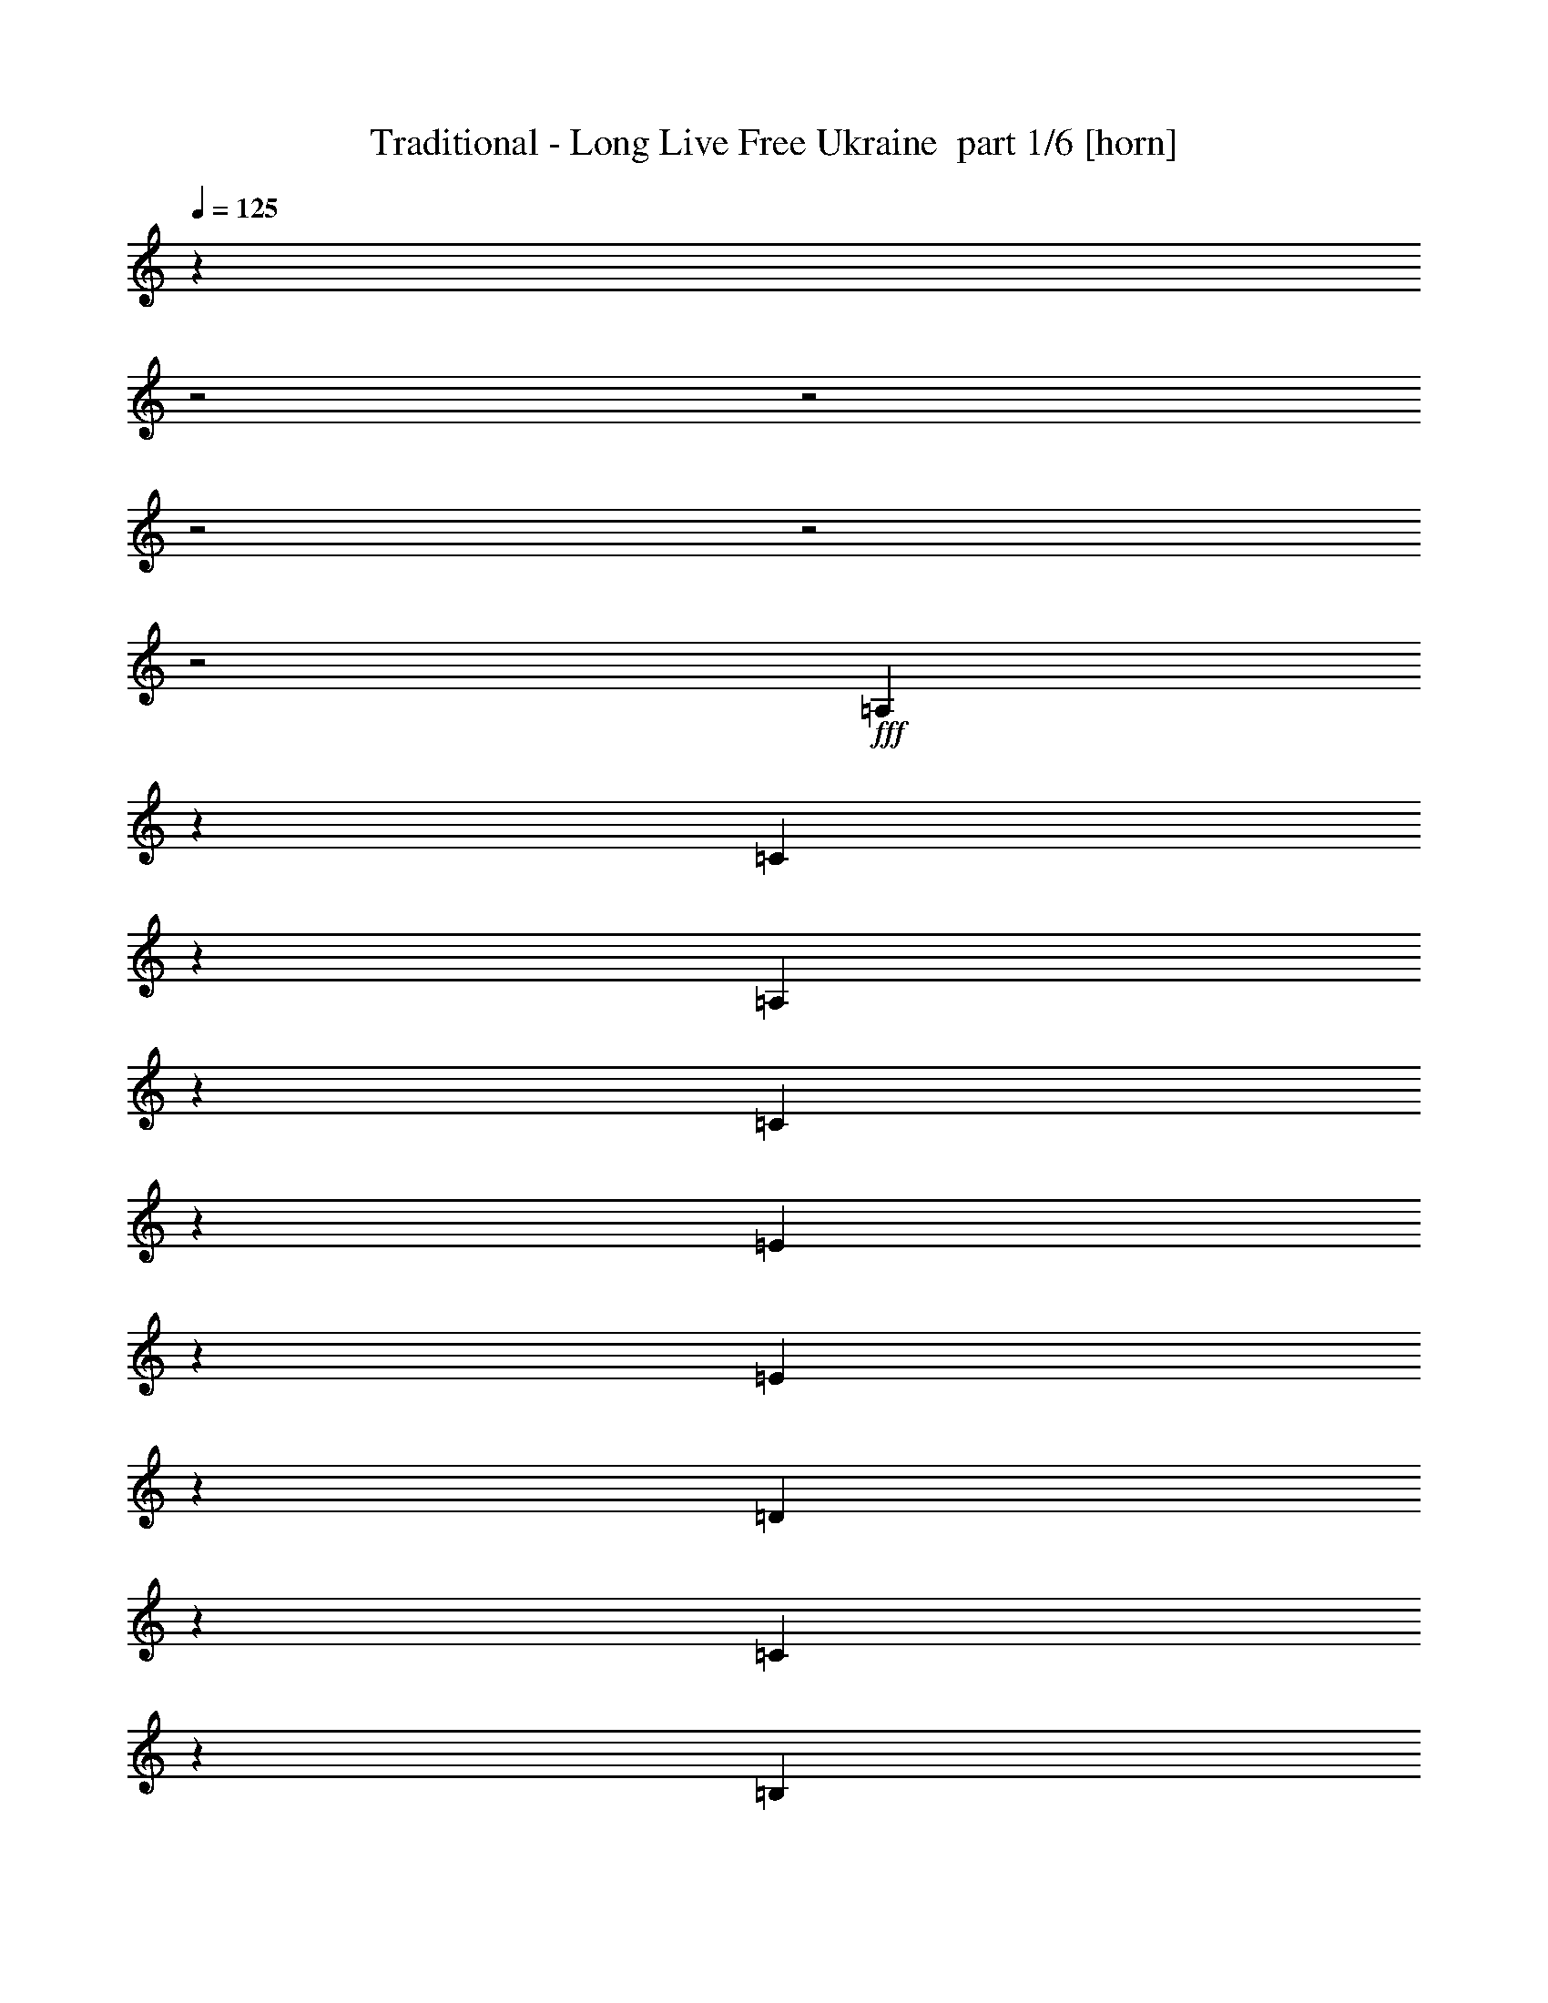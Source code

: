% Produced with Bruzo's Transcoding Environment 2.0 alpha 
% Transcribed by Bruzo 

X:1
T: Traditional - Long Live Free Ukraine  part 1/6 [horn]
Z: Transcribed with BruTE 57
L: 1/4
Q: 125
K: C
z6003/1600
z2/1
z2/1
z2/1
z2/1
z2/1
+fff+
[=A,1197/1600]
z1389/4000
[=C3611/4000]
z961/4000
[=A,3039/4000]
z419/1000
[=C1537/2000]
z749/2000
[=E2501/2000]
z1713/4000
[=E1537/4000]
z1879/8000
[=D8121/8000]
z1023/8000
[=C6477/8000]
z2667/8000
[=B,7333/8000]
z453/2000
[=D1797/2000]
z597/4000
[=B,2903/4000]
z441/1000
[=D1493/2000]
z3077/8000
[=F9923/8000]
z1849/4000
[=F1901/4000]
z1151/8000
[=E7349/8000]
z321/1600
[=D979/1600]
z2029/4000
[=A,3971/4000]
z491/2000
[=C817/1000]
z557/2000
[=A,659/1000]
z121/250
[=C1407/2000]
z3801/8000
[=E6699/8000]
z1683/2000
[=E471/1000]
z237/1600
[=D1363/1600]
z2329/8000
[=C5171/8000]
z449/1000
[=E2727/2000]
z2713/8000
[=F3287/8000]
z1571/8000
[=E3429/8000]
z1143/8000
[=D2191/4000-]
[=C1/8-=D1/8]
+ppp+
[=C1643/4000]
+fff+
[=B,2689/8000]
z2169/8000
[=A,7831/8000]
z799/4000
[=B,3451/4000]
z883/4000
[=C3867/4000]
z1601/8000
[=D3899/8000]
z1049/1600
[=E1251/1600]
z11843/8000
[=E4157/8000]
z3509/2000
[=G1991/2000]
z2971/4000
[=G1779/4000]
z111/800
[=F789/800]
z627/4000
[=E2873/4000]
z3303/8000
[=G6197/8000]
z3233/8000
[=G5267/8000]
z1843/4000
[=G2907/4000]
z113/250
[=G1471/2000]
z2879/8000
[=B1621/8000]
z833/2000
[=B271/1000]
z1059/4000
[=A941/4000]
z2691/8000
[=A1309/8000]
z3167/8000
[=G1333/8000]
z3239/8000
[=G1761/8000]
z2907/8000
[=F1593/8000]
z2979/8000
[=F1021/8000]
z3551/8000
[=A,943/800]
[=C7019/8000]
z1839/8000
[=A,6661/8000]
z2293/8000
[=C5707/8000]
z883/2000
[=E2367/2000]
z4629/8000
[=E3371/8000]
z81/500
[=D1551/2000]
z8/25
[=C17/25]
z463/1000
[=E2699/2000]
z113/320
[=F127/320]
z1873/8000
[=E4477/8000]
[=D2143/4000]
[=C841/2000]
z509/4000
[=B,2381/4000]
[=A,411/400]
z121/800
[=B,629/800]
z523/2000
[=C1051/1000]
z303/2000
[=D67/125]
z4857/8000
[=E5143/8000]
z12573/8000
[=E3927/8000]
z1819/1000
[=G2737/2000]
z1527/4000
[=G1723/4000]
z563/4000
[=F3937/4000]
z127/800
[=E673/800]
z2509/8000
[=G6491/8000]
z2939/8000
[=G5061/8000]
z3607/8000
[=G5393/8000]
z3561/8000
[=G6439/8000]
z843/2000
[=B141/1000]
z861/2000
[=B257/1000]
z121/400
[=A79/400]
z2993/8000
[=A1507/8000]
z613/1600
[=G287/1600]
z3327/8000
[=G1673/8000]
z2709/8000
[=F1791/8000]
z719/2000
[=F281/2000]
z3543/8000
[=A,4477/4000]
[=C1143/1000]
[=A,6359/8000]
z519/1600
[=C1181/1600]
z1429/4000
[=E3571/4000]
z343/400
[=E91/200]
z1027/8000
[=D6973/8000]
z377/1600
[=C1123/1600]
z1717/4000
[=E5533/4000]
z367/1000
[=F383/1000]
z377/2000
[=E873/2000]
z27/200
[=D1167/2000]
[=C1119/2000]
[=B,347/1000]
z473/2000
[=A,2027/2000]
z613/4000
[=E,3137/4000]
z2013/8000
[=A,6987/8000]
z12349/8000
[=A,5651/8000]
z389/1000
[=C1847/2000]
z439/2000
[=A,1561/2000]
z1593/4000
[=C3157/4000]
z283/800
[=E1017/800]
z3261/8000
[=E3239/8000]
z857/4000
[=D1143/1000]
[=C3321/4000]
z1251/4000
[=B,3749/4000]
z823/4000
[=D3677/4000]
z257/2000
[=B,1493/2000]
z3363/8000
[=D6137/8000]
z91/250
[=F1261/1000]
z3533/8000
[=F3467/8000]
z743/4000
[=E3757/4000]
z1439/8000
[=D5061/8000]
z3893/8000
[=A,8107/8000]
z1799/8000
[=C6201/8000]
z1281/4000
[=A,2469/4000]
z2103/4000
[=C2647/4000]
z517/1000
[=E1591/2000]
z3533/4000
[=E1717/4000]
z1519/8000
[=D6981/8000]
z541/2000
[=C667/1000]
z3427/8000
[=E10573/8000]
z381/1000
[=F863/2000]
z281/1600
[=E1143/2000]
[=D2191/4000-]
[=C1/8-=D1/8]
+ppp+
[=C1643/4000]
+fff+
[=B,471/1600]
z2503/8000
[=A,7997/8000]
z1433/8000
[=B,6567/8000]
z2101/8000
[=C7899/8000]
z287/1600
[=D713/1600]
z279/400
[=E37/50]
z12177/8000
[=E4323/8000]
z1387/800
[=G813/800]
z5777/8000
[=G4667/8000]
[=F1007/1000]
z17/125
[=E739/1000]
z3137/8000
[=G6363/8000]
z3067/8000
[=G5433/8000]
z3521/8000
[=G5479/8000]
z3951/8000
[=G6049/8000]
z1357/4000
[=B893/4000]
z3167/8000
[=B1833/8000]
z2453/8000
[=A1547/8000]
z121/320
[=A59/320]
z1501/4000
[=G749/4000]
z1537/4000
[=G713/4000]
z3241/8000
[=F1759/8000]
z2813/8000
[=F1187/8000]
z677/1600
[=A,943/800]
[=C1437/1600]
z837/4000
[=A,3413/4000]
z2127/8000
[=C5873/8000]
z1683/4000
[=E4817/4000]
z279/500
[=E759/2000]
z1631/8000
[=D6369/8000]
z1197/4000
[=C2803/4000]
z1769/4000
[=E5481/4000]
z2659/8000
[=F3341/8000]
z1707/8000
[=E4477/8000]
[=D2143/4000]
[=C2191/4000]
[=B,4763/8000]
[=A,1677/1600]
z261/2000
[=B,807/1000]
z1927/8000
[=C8073/8000]
z1547/8000
[=D3953/8000]
z5191/8000
[=E5309/8000]
z1551/1000
[=E1023/2000]
z7193/4000
[=G5307/4000]
z847/2000
[=G389/1000]
z73/400
[=F201/200]
z221/1600
[=E1279/1600]
z711/2000
[=G104/125]
z1387/4000
[=G2613/4000]
z1721/4000
[=G2779/4000]
z679/1600
[=G1321/1600]
z1603/4000
[=B647/4000]
z1639/4000
[=B861/4000]
z551/1600
[=A349/1600]
z2827/8000
[=A1173/8000]
z3399/8000
[=G1601/8000]
z1581/4000
[=G669/4000]
z3043/8000
[=F1457/8000]
z321/800
[=F129/800]
z1689/4000
[=A,3811/4000]
z1331/8000
[=C1829/1600]
[=A,753/1000]
z2929/8000
[=C5571/8000]
z399/1000
[=E1827/2000]
z3347/4000
[=E4667/8000]
[=D6639/8000]
z111/400
[=C289/400]
z3269/8000
[=E11231/8000]
z2771/8000
[=F3229/8000]
z1343/8000
[=E1143/2000]
[=D4667/8000]
[=C4477/8000]
[=B,2441/8000]
z1113/4000
[=A,3887/4000]
z1561/8000
[=E,6439/8000]
z231/1000
[=A,447/500]
z1523/1000
[=A,727/1000]
z2947/8000
[=C7053/8000]
z2091/8000
[=A,6409/8000]
z3021/8000
[=C5979/8000]
z633/1600
[=E1967/1600]
z719/1600
[=E681/1600]
z387/2000
[=D1143/1000]
[=C851/1000]
z73/250
[=B,1791/2000]
z1981/8000
[=D4191/4000]
[=B,6137/8000]
z3197/8000
[=D5803/8000]
z1623/4000
[=F4877/4000]
z3867/8000
[=F3633/8000]
z33/200
[=E359/400]
z887/4000
[=D2613/4000]
z3727/8000
[=A,7773/8000]
z2133/8000
[=C6367/8000]
z2397/8000
[=A,5103/8000]
z4041/8000
[=C5459/8000]
z397/800
[=E653/800]
z6901/8000
[=E3599/8000]
z677/4000
[=D3323/4000]
z1249/4000
[=C2751/4000]
z3261/8000
[=E10739/8000]
z1441/4000
[=F1809/4000]
z31/200
[=E1143/2000]
[=D4381/8000-]
[=C1/8-=D1/8]
+ppp+
[=C3287/8000]
+fff+
[=B,63/200]
z1169/4000
[=A,4081/4000]
z1267/8000
[=B,6733/8000]
z387/1600
[=C1613/1600]
z127/800
[=D373/800]
z2707/4000
[=E3043/4000]
z3003/2000
[=E997/2000]
z2841/1600
[=G1659/1600]
z5611/8000
[=G3389/8000]
z1279/8000
[=F1143/1000]
[=E6077/8000]
z743/2000
[=G102/125]
z1451/4000
[=G2799/4000]
z671/1600
[=G1129/1600]
z757/1600
[=G1143/1600]
z381/1000
[=B363/2000]
z3501/8000
[=B1999/8000]
z2287/8000
[=A1713/8000]
z143/400
[=A57/400]
z417/1000
[=G291/2000]
z213/500
[=G199/1000]
z769/2000
[=F89/500]
z787/2000
[=F169/1000]
z161/400
[=A,207/200]
z23/160
[=C137/160]
z251/1000
[=A,437/500]
z981/4000
[=C3019/4000]
z3201/8000
[=E9799/8000]
z2149/4000
[=E1601/4000]
z293/1600
[=D1307/1600]
z2229/8000
[=C5271/8000]
z3873/8000
[=E10627/8000]
z1497/4000
[=F1753/4000]
z771/4000
[=E4477/8000]
[=D2143/4000]
[=C2191/4000]
[=B,2381/4000]
[=A,943/800]
[=B,6621/8000]
z1761/8000
[=C8239/8000]
z1381/8000
[=D4119/8000]
z2513/4000
[=E2737/4000]
z6121/4000
[=E1879/4000]
z14721/8000
[=G10779/8000]
z3223/8000
[=G3277/8000]
z259/1600
[=F1143/1000]
[=E6561/8000]
z1339/4000
[=G3161/4000]
z777/2000
[=G337/500]
z819/2000
[=G653/1000]
z373/800
[=G627/800]
z3541/8000
[=B1459/8000]
z3113/8000
[=B1887/8000]
z2589/8000
[=A1411/8000]
z1581/4000
[=A669/4000]
z1617/4000
[=G633/4000]
z437/1000
[=G47/250]
z1439/4000
[=F811/4000]
z609/1600
[=F291/1600]
z803/2000
[=A,1947/2000]
z583/4000
[=C1143/1000]
[=A,619/800]
z691/2000
[=C717/1000]
z3027/8000
[=E6973/8000]
z7029/8000
[=E3471/8000]
z299/2000
[=D1701/2000]
z1027/4000
[=C2973/4000]
z3103/8000
[=E10897/8000]
z621/1600
[=F579/1600]
z1677/8000
[=E3323/8000]
z1249/8000
[=D4667/8000]
[=C4477/8000]
[=B,2607/8000]
z2061/8000
[=A,7939/8000]
z279/1600
[=E,1321/1600]
z841/4000
[=A,3659/4000]
z6009/4000
[=A,2991/4000]
z2781/8000
[=C7219/8000]
z77/320
[=A,243/320]
z671/1600
[=C1229/1600]
z2999/8000
[=E10001/8000]
z343/800
[=E307/800]
z1883/8000
[=D8117/8000]
z1027/8000
[=C6473/8000]
z2671/8000
[=B,7329/8000]
z363/1600
[=D1437/1600]
z1197/8000
[=B,5803/8000]
z883/2000
[=D373/500]
z3081/8000
[=F9919/8000]
z1851/4000
[=F1899/4000]
z231/1600
[=E1469/1600]
z201/1000
[=D1223/2000]
z2031/4000
[=A,3969/4000]
z123/500
[=C1633/2000]
z2231/8000
[=A,5269/8000]
z31/64
[=C45/64]
z761/1600
[=E1339/1600]
z1347/1600
[=E753/1600]
z297/2000
[=D1703/2000]
z2333/8000
[=C5167/8000]
z899/2000
[=E1363/1000]
z2717/8000
[=F3283/8000]
z787/4000
[=E1713/4000]
z573/4000
[=D2191/4000-]
[=C1/8-=D1/8]
+ppp+
[=C1643/4000]
+fff+
[=B,1343/4000]
z543/2000
[=A,1957/2000]
z801/4000
[=B,3449/4000]
z177/800
[=C773/800]
z401/2000
[=D487/1000]
z5249/8000
[=E6251/8000]
z5923/4000
[=E2077/4000]
z14039/8000
[=G7961/8000]
z2973/4000
[=G1777/4000]
z1113/8000
[=F7887/8000]
z1257/8000
[=E5743/8000]
z1653/4000
[=G3097/4000]
z809/2000
[=G329/500]
z369/800
[=G581/800]
z3619/8000
[=G5881/8000]
z2883/8000
[=B1617/8000]
z417/1000
[=B541/2000]
z1061/4000
[=A939/4000]
z1347/4000
[=A653/4000]
z3171/8000
[=G1329/8000]
z3243/8000
[=G1757/8000]
z291/800
[=F159/800]
z1491/4000
[=F509/4000]
z1777/4000
[=A,943/800]
[=C877/1000]
z921/4000
[=A,3329/4000]
z287/1000
[=C713/1000]
z707/1600
[=E1893/1600]
z4633/8000
[=E3367/8000]
z13/80
[=D31/40]
z2563/8000
[=C5437/8000]
z3707/8000
[=E10793/8000]
z707/2000
[=F793/2000]
z469/2000
[=E4477/8000]
[=D2143/4000]
[=C3361/8000]
z1021/8000
[=B,4763/8000]
[=A,1027/1000]
z1213/8000
[=B,6287/8000]
z131/500
[=C2101/2000]
z19/125
[=D1071/2000]
z243/400
[=E257/400]
z12577/8000
[=E3923/8000]
z2911/1600
[=G2189/1600]
z3057/8000
[=G3443/8000]
z1129/8000
[=F7871/8000]
z637/4000
[=E3363/4000]
z2513/8000
[=G6487/8000]
z2943/8000
[=G5057/8000]
z3611/8000
[=G5389/8000]
z891/2000
[=G1609/2000]
z27/64
[=B9/64]
z3447/8000
[=B2053/8000]
z303/1000
[=A197/1000]
z749/2000
[=A47/250]
z767/2000
[=G179/1000]
z3331/8000
[=G1669/8000]
z339/1000
[=F447/2000]
z2879/8000
[=F1121/8000]
z3547/8000
[=A,7953/8000]
z1/8
[=C1143/1000]
[=A,1589/2000]
z1299/4000
[=C2951/4000]
z2861/8000
[=E7139/8000]
z6863/8000
[=E3637/8000]
z103/800
[=D697/800]
z1889/8000
[=C5611/8000]
z1719/4000
[=E5531/4000]
z147/400
[=F153/400]
z189/1000
[=E109/250]
z271/2000
[=D4667/8000]
[=C4477/8000]
[=B,693/2000]
z379/1600
[=A,1621/1600]
z123/800
[=E,627/800]
z2017/8000
[=A,6983/8000]
z12353/8000
[=A,5647/8000]
z779/2000
[=C923/1000]
z11/50
[=A,39/50]
z319/800
[=C631/800]
z1417/4000
[=E5083/4000]
z51/125
[=E809/2000]
z1717/8000
[=D1143/1000]
[=C6639/8000]
z501/1600
[=B,1499/1600]
z33/160
[=D147/160]
z129/1000
[=B,373/500]
z1683/4000
[=D3067/4000]
z583/1600
[=F2017/1600]
z221/500
[=F433/1000]
z1489/8000
[=E7511/8000]
z1443/8000
[=D5057/8000]
z487/1000
[=A,1013/1000]
z901/4000
[=C3099/4000]
z513/1600
[=A,987/1600]
z421/800
[=C529/800]
z4139/8000
[=E6361/8000]
z707/800
[=E343/800]
z1523/8000
[=D6977/8000]
z2167/8000
[=C5333/8000]
z343/800
[=E1057/800]
z3051/8000
[=F3449/8000]
z1409/8000
[=E1143/2000]
[=D4381/8000-]
[=C1/8-=D1/8]
+ppp+
[=C3287/8000]
+fff+
[=B,2351/8000]
z2507/8000
[=A,7993/8000]
z359/2000
[=B,1641/2000]
z263/1000
[=C987/1000]
z1439/8000
[=D3561/8000]
z5583/8000
[=E5917/8000]
z12181/8000
[=E4319/8000]
z6937/4000
[=G4063/4000]
z289/400
[=G1167/2000]
[=F2013/2000]
z273/2000
[=E1477/2000]
z3141/8000
[=G6359/8000]
z3071/8000
[=G5429/8000]
z881/2000
[=G1369/2000]
z1977/4000
[=G3023/4000]
z2717/8000
[=B1783/8000]
z317/800
[=B183/800]
z307/1000
[=A193/1000]
z757/2000
[=A23/125]
z601/1600
[=G299/1600]
z3077/8000
[=G1423/8000]
z649/1600
[=F351/1600]
z2817/8000
[=F1183/8000]
z3389/8000
[=A,943/800]
[=C7181/8000]
z1677/8000
[=A,6823/8000]
z2131/8000
[=C5869/8000]
z337/800
[=E963/800]
z4467/8000
[=E3033/8000]
z817/4000
[=D3183/4000]
z1199/4000
[=C2801/4000]
z1771/4000
[=E5479/4000]
z2663/8000
[=F3337/8000]
z1711/8000
[=E4477/8000]
[=D2143/4000]
[=C2191/4000]
[=B,2381/4000]
[=A,4191/4000]
z131/1000
[=B,1613/2000]
z193/800
[=C807/800]
z31/160
[=D79/160]
z1039/1600
[=E1061/1600]
z12411/8000
[=E4089/8000]
z1439/800
[=G1061/800]
z53/125
[=G777/2000]
z183/1000
[=F2009/2000]
z277/2000
[=E799/1000]
z2847/8000
[=G6653/8000]
z2777/8000
[=G5223/8000]
z689/1600
[=G1111/1600]
z3399/8000
[=G6601/8000]
z321/800
[=B129/800]
z1641/4000
[=B859/4000]
z1379/4000
[=A871/4000]
z283/800
[=A117/800]
z3403/8000
[=G1597/8000]
z633/1600
[=G267/1600]
z3047/8000
[=F1453/8000]
z1607/4000
[=F643/4000]
z3381/8000
[=A,7619/8000]
z267/1600
[=C1143/1000]
[=A,6021/8000]
z2933/8000
[=C5567/8000]
z799/2000
[=E913/1000]
z3349/4000
[=E4667/8000]
[=D1327/1600]
z2223/8000
[=C5777/8000]
z409/1000
[=E2807/2000]
z1387/4000
[=F1613/4000]
z673/4000
[=E1143/2000]
[=D4667/8000]
[=C4477/8000]
[=B,1219/4000]
z223/800
[=A,777/800]
z391/2000
[=E,1609/2000]
z1851/8000
[=A,7149/8000]
z7/2
z2/1
z2/1
z2/1
z2/1
z2/1
z2/1
z2/1
z2/1
z2/1

X:2
T: Traditional - Long Live Free Ukraine  part 2/6 [flute]
Z: Transcribed with BruTE 31
L: 1/4
Q: 125
K: C
z6003/1600
z2/1
z2/1
z2/1
z2/1
z2/1
+mf+
[=A,1197/1600]
z1389/4000
+f+
[=C3611/4000]
z961/4000
+mf+
[=A,3039/4000]
z419/1000
+f+
[=C1537/2000]
z749/2000
[=E2501/2000]
z1713/4000
[=E1537/4000]
z1879/8000
+mf+
[=D8121/8000]
z1023/8000
[=C6477/8000]
z2667/8000
[=B,7333/8000]
z453/2000
+f+
[=D1797/2000]
z597/4000
+mp+
[=B,2903/4000]
z441/1000
+f+
[=D1493/2000]
z3077/8000
[=F9923/8000]
z1849/4000
[=F1901/4000]
z1151/8000
+mf+
[=E7349/8000]
z321/1600
+f+
[=D979/1600]
z2029/4000
+mf+
[=A,3971/4000]
z491/2000
[=C817/1000]
z557/2000
+mp+
[=A,659/1000]
z121/250
+mf+
[=C1407/2000]
z3801/8000
+f+
[=E6699/8000]
z1683/2000
[=E471/1000]
z237/1600
[=D1363/1600]
z2329/8000
[=C5171/8000]
z449/1000
[=E2727/2000]
z2713/8000
+mf+
[=F3287/8000]
z1571/8000
+mp+
[=E3429/8000]
z1143/8000
+mf+
[=D2191/4000-]
+mp+
[=C1/8-=D1/8]
+ppp+
[=C1643/4000]
+pp+
[=B,2689/8000]
z2169/8000
+f+
[=A,7831/8000]
z799/4000
[=B,3451/4000]
z883/4000
[=C3867/4000]
z1601/8000
+mf+
[=D3899/8000]
z1049/1600
[=E1251/1600]
z11843/8000
+f+
[=E4157/8000]
z3509/2000
[=G1991/2000]
z2971/4000
[=G1779/4000]
z111/800
[=F789/800]
z627/4000
+mf+
[=E2873/4000]
z3303/8000
+f+
[=G6197/8000]
z3233/8000
[=G5267/8000]
z1843/4000
+mf+
[=G2907/4000]
z113/250
+f+
[=G1471/2000]
z2879/8000
+mf+
[=B1621/8000]
z833/2000
[=B271/1000]
z1059/4000
+f+
[=A941/4000]
z2691/8000
+mf+
[=A1309/8000]
z3167/8000
[=G1333/8000]
z3239/8000
+mp+
[=G1761/8000]
z2907/8000
+mf+
[=F1593/8000]
z2979/8000
[=F1021/8000]
z3551/8000
+mp+
[=A,943/800]
+f+
[=C7019/8000]
z1839/8000
+mf+
[=A,6661/8000]
z2293/8000
+f+
[=C5707/8000]
z883/2000
[=E2367/2000]
z4629/8000
[=E3371/8000]
z81/500
+mf+
[=D1551/2000]
z8/25
+f+
[=C17/25]
z463/1000
[=E2699/2000]
z113/320
[=F127/320]
z1873/8000
+mf+
[=E4477/8000]
+mp+
[=D2143/4000]
+p+
[=C841/2000]
z509/4000
+mp+
[=B,2381/4000]
[=A,411/400]
z121/800
+mf+
[=B,629/800]
z523/2000
+f+
[=C1051/1000]
z303/2000
+mf+
[=D67/125]
z4857/8000
[=E5143/8000]
z12573/8000
+f+
[=E3927/8000]
z1819/1000
[=G2737/2000]
z1527/4000
[=G1723/4000]
z563/4000
+mf+
[=F3937/4000]
z127/800
[=E673/800]
z2509/8000
+f+
[=G6491/8000]
z2939/8000
[=G5061/8000]
z3607/8000
+mf+
[=G5393/8000]
z3561/8000
[=G6439/8000]
z843/2000
[=B141/1000]
z861/2000
+mp+
[=B257/1000]
z121/400
+f+
[=A79/400]
z2993/8000
+mf+
[=A1507/8000]
z613/1600
[=G287/1600]
z3327/8000
[=G1673/8000]
z2709/8000
[=F1791/8000]
z719/2000
[=F281/2000]
z3543/8000
+mp+
[=A,4477/4000]
+mf+
[=C1143/1000]
+mp+
[=A,6359/8000]
z519/1600
+mf+
[=C1181/1600]
z1429/4000
+f+
[=E3571/4000]
z343/400
+mf+
[=E91/200]
z1027/8000
[=D6973/8000]
z377/1600
[=C1123/1600]
z1717/4000
+f+
[=E5533/4000]
z367/1000
+mf+
[=F383/1000]
z377/2000
+mp+
[=E873/2000]
z27/200
+mf+
[=D1167/2000]
+mp+
[=C1119/2000]
+p+
[=B,347/1000]
z473/2000
+mf+
[=A,2027/2000]
z613/4000
+p+
[=E,3137/4000]
z2013/8000
+mf+
[=A,6987/8000]
z12349/8000
[=A,5651/8000]
z389/1000
+f+
[=C1847/2000]
z439/2000
+mf+
[=A,1561/2000]
z1593/4000
+f+
[=C3157/4000]
z283/800
[=E1017/800]
z3261/8000
[=E3239/8000]
z857/4000
+mf+
[=D1143/1000]
[=C3321/4000]
z1251/4000
[=B,3749/4000]
z823/4000
+f+
[=D3677/4000]
z257/2000
+mp+
[=B,1493/2000]
z3363/8000
+f+
[=D6137/8000]
z91/250
[=F1261/1000]
z3533/8000
[=F3467/8000]
z743/4000
+mf+
[=E3757/4000]
z1439/8000
+f+
[=D5061/8000]
z3893/8000
+mf+
[=A,8107/8000]
z1799/8000
[=C6201/8000]
z1281/4000
+mp+
[=A,2469/4000]
z2103/4000
+mf+
[=C2647/4000]
z517/1000
+f+
[=E1591/2000]
z3533/4000
[=E1717/4000]
z1519/8000
[=D6981/8000]
z541/2000
[=C667/1000]
z3427/8000
[=E10573/8000]
z381/1000
+mf+
[=F863/2000]
z281/1600
+mp+
[=E1143/2000]
+mf+
[=D2191/4000-]
+mp+
[=C1/8-=D1/8]
+ppp+
[=C1643/4000]
+pp+
[=B,471/1600]
z2503/8000
+f+
[=A,7997/8000]
z1433/8000
[=B,6567/8000]
z2101/8000
[=C7899/8000]
z287/1600
+mf+
[=D713/1600]
z279/400
[=E37/50]
z12177/8000
+f+
[=E4323/8000]
z1387/800
[=G813/800]
z5777/8000
[=G4667/8000]
[=F1007/1000]
z17/125
+mf+
[=E739/1000]
z3137/8000
+f+
[=G6363/8000]
z3067/8000
[=G5433/8000]
z3521/8000
+mf+
[=G5479/8000]
z3951/8000
+f+
[=G6049/8000]
z1357/4000
+mf+
[=B893/4000]
z3167/8000
[=B1833/8000]
z2453/8000
+f+
[=A1547/8000]
z121/320
+mf+
[=A59/320]
z1501/4000
[=G749/4000]
z1537/4000
+mp+
[=G713/4000]
z3241/8000
+mf+
[=F1759/8000]
z2813/8000
[=F1187/8000]
z677/1600
+mp+
[=A,943/800]
+f+
[=C1437/1600]
z837/4000
+mf+
[=A,3413/4000]
z2127/8000
+f+
[=C5873/8000]
z1683/4000
[=E4817/4000]
z279/500
[=E759/2000]
z1631/8000
+mf+
[=D6369/8000]
z1197/4000
+f+
[=C2803/4000]
z1769/4000
[=E5481/4000]
z2659/8000
[=F3341/8000]
z1707/8000
+mf+
[=E4477/8000]
+mp+
[=D2143/4000]
+p+
[=C2191/4000]
+mp+
[=B,4763/8000]
[=A,1677/1600]
z261/2000
+mf+
[=B,807/1000]
z1927/8000
+f+
[=C8073/8000]
z1547/8000
+mf+
[=D3953/8000]
z5191/8000
[=E5309/8000]
z1551/1000
+f+
[=E1023/2000]
z7193/4000
[=G5307/4000]
z847/2000
[=G389/1000]
z73/400
+mf+
[=F201/200]
z221/1600
[=E1279/1600]
z711/2000
+f+
[=G104/125]
z1387/4000
[=G2613/4000]
z1721/4000
+mf+
[=G2779/4000]
z679/1600
[=G1321/1600]
z1603/4000
[=B647/4000]
z1639/4000
+mp+
[=B861/4000]
z551/1600
+f+
[=A349/1600]
z2827/8000
+mf+
[=A1173/8000]
z3399/8000
[=G1601/8000]
z1581/4000
[=G669/4000]
z3043/8000
[=F1457/8000]
z321/800
[=F129/800]
z1689/4000
+mp+
[=A,3811/4000]
z1331/8000
+mf+
[=C1829/1600]
+mp+
[=A,753/1000]
z2929/8000
+mf+
[=C5571/8000]
z399/1000
+f+
[=E1827/2000]
z3347/4000
+mf+
[=E4667/8000]
[=D6639/8000]
z111/400
[=C289/400]
z3269/8000
+f+
[=E11231/8000]
z2771/8000
+mf+
[=F3229/8000]
z1343/8000
+mp+
[=E1143/2000]
+mf+
[=D4667/8000]
+mp+
[=C4477/8000]
+p+
[=B,2441/8000]
z1113/4000
+mf+
[=A,3887/4000]
z1561/8000
+p+
[=E,6439/8000]
z231/1000
+mf+
[=A,447/500]
z1523/1000
[=A,727/1000]
z2947/8000
+f+
[=C7053/8000]
z2091/8000
+mf+
[=A,6409/8000]
z3021/8000
+f+
[=C5979/8000]
z633/1600
[=E1967/1600]
z719/1600
[=E681/1600]
z387/2000
+mf+
[=D1143/1000]
[=C851/1000]
z73/250
[=B,1791/2000]
z1981/8000
+f+
[=D4191/4000]
+mp+
[=B,6137/8000]
z3197/8000
+f+
[=D5803/8000]
z1623/4000
[=F4877/4000]
z3867/8000
[=F3633/8000]
z33/200
+mf+
[=E359/400]
z887/4000
+f+
[=D2613/4000]
z3727/8000
+mf+
[=A,7773/8000]
z2133/8000
[=C6367/8000]
z2397/8000
+mp+
[=A,5103/8000]
z4041/8000
+mf+
[=C5459/8000]
z397/800
+f+
[=E653/800]
z6901/8000
[=E3599/8000]
z677/4000
[=D3323/4000]
z1249/4000
[=C2751/4000]
z3261/8000
[=E10739/8000]
z1441/4000
+mf+
[=F1809/4000]
z31/200
+mp+
[=E1143/2000]
+mf+
[=D4381/8000-]
+mp+
[=C1/8-=D1/8]
+ppp+
[=C3287/8000]
+pp+
[=B,63/200]
z1169/4000
+f+
[=A,4081/4000]
z1267/8000
[=B,6733/8000]
z387/1600
[=C1613/1600]
z127/800
+mf+
[=D373/800]
z2707/4000
[=E3043/4000]
z3003/2000
+f+
[=E997/2000]
z2841/1600
[=G1659/1600]
z5611/8000
[=G3389/8000]
z1279/8000
[=F1143/1000]
+mf+
[=E6077/8000]
z743/2000
+f+
[=G102/125]
z1451/4000
[=G2799/4000]
z671/1600
+mf+
[=G1129/1600]
z757/1600
+f+
[=G1143/1600]
z381/1000
+mf+
[=B363/2000]
z3501/8000
[=B1999/8000]
z2287/8000
+f+
[=A1713/8000]
z143/400
+mf+
[=A57/400]
z417/1000
[=G291/2000]
z213/500
+mp+
[=G199/1000]
z769/2000
+mf+
[=F89/500]
z787/2000
[=F169/1000]
z161/400
+mp+
[=A,207/200]
z23/160
+f+
[=C137/160]
z251/1000
+mf+
[=A,437/500]
z981/4000
+f+
[=C3019/4000]
z3201/8000
[=E9799/8000]
z2149/4000
[=E1601/4000]
z293/1600
+mf+
[=D1307/1600]
z2229/8000
+f+
[=C5271/8000]
z3873/8000
[=E10627/8000]
z1497/4000
[=F1753/4000]
z771/4000
+mf+
[=E4477/8000]
+mp+
[=D2143/4000]
+p+
[=C2191/4000]
+mp+
[=B,2381/4000]
[=A,943/800]
+mf+
[=B,6621/8000]
z1761/8000
+f+
[=C8239/8000]
z1381/8000
+mf+
[=D4119/8000]
z2513/4000
[=E2737/4000]
z6121/4000
+f+
[=E1879/4000]
z14721/8000
[=G10779/8000]
z3223/8000
[=G3277/8000]
z259/1600
+mf+
[=F1143/1000]
[=E6561/8000]
z1339/4000
+f+
[=G3161/4000]
z777/2000
[=G337/500]
z819/2000
+mf+
[=G653/1000]
z373/800
[=G627/800]
z3541/8000
[=B1459/8000]
z3113/8000
+mp+
[=B1887/8000]
z2589/8000
+f+
[=A1411/8000]
z1581/4000
+mf+
[=A669/4000]
z1617/4000
[=G633/4000]
z437/1000
[=G47/250]
z1439/4000
[=F811/4000]
z609/1600
[=F291/1600]
z803/2000
+mp+
[=A,1947/2000]
z583/4000
+mf+
[=C1143/1000]
+mp+
[=A,619/800]
z691/2000
+mf+
[=C717/1000]
z3027/8000
+f+
[=E6973/8000]
z7029/8000
+mf+
[=E3471/8000]
z299/2000
[=D1701/2000]
z1027/4000
[=C2973/4000]
z3103/8000
+f+
[=E10897/8000]
z621/1600
+mf+
[=F579/1600]
z1677/8000
+mp+
[=E3323/8000]
z1249/8000
+mf+
[=D4667/8000]
+mp+
[=C4477/8000]
+p+
[=B,2607/8000]
z2061/8000
+mf+
[=A,7939/8000]
z279/1600
+p+
[=E,1321/1600]
z841/4000
+mf+
[=A,3659/4000]
z6009/4000
[=A,2991/4000]
z2781/8000
+f+
[=C7219/8000]
z77/320
+mf+
[=A,243/320]
z671/1600
+f+
[=C1229/1600]
z2999/8000
[=E10001/8000]
z343/800
[=E307/800]
z1883/8000
+mf+
[=D8117/8000]
z1027/8000
[=C6473/8000]
z2671/8000
[=B,7329/8000]
z363/1600
+f+
[=D1437/1600]
z1197/8000
+mp+
[=B,5803/8000]
z883/2000
+f+
[=D373/500]
z3081/8000
[=F9919/8000]
z1851/4000
[=F1899/4000]
z231/1600
+mf+
[=E1469/1600]
z201/1000
+f+
[=D1223/2000]
z2031/4000
+mf+
[=A,3969/4000]
z123/500
[=C1633/2000]
z2231/8000
+mp+
[=A,5269/8000]
z31/64
+mf+
[=C45/64]
z761/1600
+f+
[=E1339/1600]
z1347/1600
[=E753/1600]
z297/2000
[=D1703/2000]
z2333/8000
[=C5167/8000]
z899/2000
[=E1363/1000]
z2717/8000
+mf+
[=F3283/8000]
z787/4000
+mp+
[=E1713/4000]
z573/4000
+mf+
[=D2191/4000-]
+mp+
[=C1/8-=D1/8]
+ppp+
[=C1643/4000]
+pp+
[=B,1343/4000]
z543/2000
+f+
[=A,1957/2000]
z801/4000
[=B,3449/4000]
z177/800
[=C773/800]
z401/2000
+mf+
[=D487/1000]
z5249/8000
[=E6251/8000]
z5923/4000
+f+
[=E2077/4000]
z14039/8000
[=G7961/8000]
z2973/4000
[=G1777/4000]
z1113/8000
[=F7887/8000]
z1257/8000
+mf+
[=E5743/8000]
z1653/4000
+f+
[=G3097/4000]
z809/2000
[=G329/500]
z369/800
+mf+
[=G581/800]
z3619/8000
+f+
[=G5881/8000]
z2883/8000
+mf+
[=B1617/8000]
z417/1000
[=B541/2000]
z1061/4000
+f+
[=A939/4000]
z1347/4000
+mf+
[=A653/4000]
z3171/8000
[=G1329/8000]
z3243/8000
+mp+
[=G1757/8000]
z291/800
+mf+
[=F159/800]
z1491/4000
[=F509/4000]
z1777/4000
+mp+
[=A,943/800]
+f+
[=C877/1000]
z921/4000
+mf+
[=A,3329/4000]
z287/1000
+f+
[=C713/1000]
z707/1600
[=E1893/1600]
z4633/8000
[=E3367/8000]
z13/80
+mf+
[=D31/40]
z2563/8000
+f+
[=C5437/8000]
z3707/8000
[=E10793/8000]
z707/2000
[=F793/2000]
z469/2000
+mf+
[=E4477/8000]
+mp+
[=D2143/4000]
+p+
[=C3361/8000]
z1021/8000
+mp+
[=B,4763/8000]
[=A,1027/1000]
z1213/8000
+mf+
[=B,6287/8000]
z131/500
+f+
[=C2101/2000]
z19/125
+mf+
[=D1071/2000]
z243/400
[=E257/400]
z12577/8000
+f+
[=E3923/8000]
z2911/1600
[=G2189/1600]
z3057/8000
[=G3443/8000]
z1129/8000
+mf+
[=F7871/8000]
z637/4000
[=E3363/4000]
z2513/8000
+f+
[=G6487/8000]
z2943/8000
[=G5057/8000]
z3611/8000
+mf+
[=G5389/8000]
z891/2000
[=G1609/2000]
z27/64
[=B9/64]
z3447/8000
+mp+
[=B2053/8000]
z303/1000
+f+
[=A197/1000]
z749/2000
+mf+
[=A47/250]
z767/2000
[=G179/1000]
z3331/8000
[=G1669/8000]
z339/1000
[=F447/2000]
z2879/8000
[=F1121/8000]
z3547/8000
+mp+
[=A,7953/8000]
z1/8
+mf+
[=C1143/1000]
+mp+
[=A,1589/2000]
z1299/4000
+mf+
[=C2951/4000]
z2861/8000
+f+
[=E7139/8000]
z6863/8000
+mf+
[=E3637/8000]
z103/800
[=D697/800]
z1889/8000
[=C5611/8000]
z1719/4000
+f+
[=E5531/4000]
z147/400
+mf+
[=F153/400]
z189/1000
+mp+
[=E109/250]
z271/2000
+mf+
[=D4667/8000]
+mp+
[=C4477/8000]
+p+
[=B,693/2000]
z379/1600
+mf+
[=A,1621/1600]
z123/800
+p+
[=E,627/800]
z2017/8000
+mf+
[=A,6983/8000]
z12353/8000
[=A,5647/8000]
z779/2000
+f+
[=C923/1000]
z11/50
+mf+
[=A,39/50]
z319/800
+f+
[=C631/800]
z1417/4000
[=E5083/4000]
z51/125
[=E809/2000]
z1717/8000
+mf+
[=D1143/1000]
[=C6639/8000]
z501/1600
[=B,1499/1600]
z33/160
+f+
[=D147/160]
z129/1000
+mp+
[=B,373/500]
z1683/4000
+f+
[=D3067/4000]
z583/1600
[=F2017/1600]
z221/500
[=F433/1000]
z1489/8000
+mf+
[=E7511/8000]
z1443/8000
+f+
[=D5057/8000]
z487/1000
+mf+
[=A,1013/1000]
z901/4000
[=C3099/4000]
z513/1600
+mp+
[=A,987/1600]
z421/800
+mf+
[=C529/800]
z4139/8000
+f+
[=E6361/8000]
z707/800
[=E343/800]
z1523/8000
[=D6977/8000]
z2167/8000
[=C5333/8000]
z343/800
[=E1057/800]
z3051/8000
+mf+
[=F3449/8000]
z1409/8000
+mp+
[=E1143/2000]
+mf+
[=D4381/8000-]
+mp+
[=C1/8-=D1/8]
+ppp+
[=C3287/8000]
+pp+
[=B,2351/8000]
z2507/8000
+f+
[=A,7993/8000]
z359/2000
[=B,1641/2000]
z263/1000
[=C987/1000]
z1439/8000
+mf+
[=D3561/8000]
z5583/8000
[=E5917/8000]
z12181/8000
+f+
[=E4319/8000]
z6937/4000
[=G4063/4000]
z289/400
[=G1167/2000]
[=F2013/2000]
z273/2000
+mf+
[=E1477/2000]
z3141/8000
+f+
[=G6359/8000]
z3071/8000
[=G5429/8000]
z881/2000
+mf+
[=G1369/2000]
z1977/4000
+f+
[=G3023/4000]
z2717/8000
+mf+
[=B1783/8000]
z317/800
[=B183/800]
z307/1000
+f+
[=A193/1000]
z757/2000
+mf+
[=A23/125]
z601/1600
[=G299/1600]
z3077/8000
+mp+
[=G1423/8000]
z649/1600
+mf+
[=F351/1600]
z2817/8000
[=F1183/8000]
z3389/8000
+mp+
[=A,943/800]
+f+
[=C7181/8000]
z1677/8000
+mf+
[=A,6823/8000]
z2131/8000
+f+
[=C5869/8000]
z337/800
[=E963/800]
z4467/8000
[=E3033/8000]
z817/4000
+mf+
[=D3183/4000]
z1199/4000
+f+
[=C2801/4000]
z1771/4000
[=E5479/4000]
z2663/8000
[=F3337/8000]
z1711/8000
+mf+
[=E4477/8000]
+mp+
[=D2143/4000]
+p+
[=C2191/4000]
+mp+
[=B,2381/4000]
[=A,4191/4000]
z131/1000
+mf+
[=B,1613/2000]
z193/800
+f+
[=C807/800]
z31/160
+mf+
[=D79/160]
z1039/1600
[=E1061/1600]
z12411/8000
+f+
[=E4089/8000]
z1439/800
[=G1061/800]
z53/125
[=G777/2000]
z183/1000
+mf+
[=F2009/2000]
z277/2000
[=E799/1000]
z2847/8000
+f+
[=G6653/8000]
z2777/8000
[=G5223/8000]
z689/1600
+mf+
[=G1111/1600]
z3399/8000
[=G6601/8000]
z321/800
[=B129/800]
z1641/4000
+mp+
[=B859/4000]
z1379/4000
+f+
[=A871/4000]
z283/800
+mf+
[=A117/800]
z3403/8000
[=G1597/8000]
z633/1600
[=G267/1600]
z3047/8000
[=F1453/8000]
z1607/4000
[=F643/4000]
z3381/8000
+mp+
[=A,7619/8000]
z267/1600
+mf+
[=C1143/1000]
+mp+
[=A,6021/8000]
z2933/8000
+mf+
[=C5567/8000]
z799/2000
+f+
[=E913/1000]
z3349/4000
+mf+
[=E4667/8000]
[=D1327/1600]
z2223/8000
[=C5777/8000]
z409/1000
+f+
[=E2807/2000]
z1387/4000
+mf+
[=F1613/4000]
z673/4000
+mp+
[=E1143/2000]
+mf+
[=D4667/8000]
+mp+
[=C4477/8000]
+p+
[=B,1219/4000]
z223/800
+mf+
[=A,777/800]
z391/2000
+p+
[=E,1609/2000]
z1851/8000
+mf+
[=A,7149/8000]
z7/2
z2/1
z2/1
z2/1
z2/1
z2/1
z2/1
z2/1
z2/1
z2/1

X:3
T: Traditional - Long Live Free Ukraine  part 3/6 [bardic]
Z: Transcribed with BruTE 87
L: 1/4
Q: 125
K: C
z10431/4000
z2/1
+p+
[^D419/1600]
+ppp+
[=E1143/4000]
[=A1143/4000]
+p+
[=B,1143/4000]
+ppp+
[=C1143/4000]
[=E1143/4000]
+pp+
[=A,1143/4000]
+ppp+
[=C1143/4000]
[=B,1143/4000]
[=C1143/4000]
[=A,1143/4000]
[=G,2287/8000]
[=E,1143/4000]
+p+
[=A,1143/4000]
+ppp+
[=A,1143/4000]
[=B,2381/8000]
[=C,2191/8000]
[=E,1143/4000]
[=G,1143/4000]
[=E,1143/4000]
+p+
[=A,1143/4000]
+ppp+
[=B,1143/4000]
[=C1143/4000]
[=D1143/4000]
[=E183/1000]
z3203/8000
[=E,2797/8000^G,2797/8000-=E2797/8000-]
[^G,71/320=E71/320]
+p+
[^F,129/320=A,129/320=E129/320]
z1347/8000
[^G,1153/8000=B,1153/8000-=E1153/8000-]
+ppp+
[=B,1/8=E1/8]
z23317/8000
z2/1
z2/1
z2/1
z2/1
z2/1
z2/1
z2/1
z2/1
z2/1
z2/1
z2/1
z2/1
z2/1
z2/1
z2/1
z2/1
z2/1
[=G,1/8-=C1/8-=D1/8=G1/8]
[=G,15183/8000-=C15183/8000]
[=G,431/2000]
[=G,4069/2000-=C4069/2000]
[=G,1/8]
z1107/8000
[=G,16893/8000-=C16893/8000]
[=G,13/80]
[=G,77/80=C77/80-]
[=C77/400]
+pp+
[=A,219/800]
+ppp+
[=G,381/1600]
+p+
[=E,5049/8000]
+ppp+
[=G,1/8=C1/8=D1/8-=G1/8-]
[=D463/250-=G463/250]
[=D19/80]
[=D161/80=G161/80-]
[=G3/16]
z63/400
+pp+
[=D89/50=F89/50-]
+ppp+
[=F1667/8000]
[=D1333/8000]
z131/1000
+p+
[=B3429/4000]
+ppp+
[=d797/4000]
z1073/8000
+p+
[=A131/500]
+pp+
[=F131/500]
+ppp+
[=D1143/2000]
[=E,257/1600-=A,257/1600-=D257/1600=F257/1600]
[=E,7689/4000=A,7689/4000]
z1339/8000
[=E,16661/8000-=A,16661/8000]
[=E,1913/8000]
[=E,17087/8000=A,17087/8000]
z1201/8000
[=E,7299/8000=A,7299/8000-]
[=A,369/1600]
+pp+
[=A,2191/8000]
+ppp+
[=E,381/1600]
+p+
[=C,631/1000]
+ppp+
[=E,137/1000=B,137/1000-=D137/1000-=A,137/1000]
[=B,2883/1600-=D2883/1600]
[=B,1/8]
z1301/8000
[=B,16199/8000=D16199/8000-]
[=D1/8]
z1947/8000
+pp+
[=E,1/8-=A,1/8-=B,1/8=D1/8]
+ppp+
[=E,13053/8000=A,13053/8000-]
[=A,1473/8000]
[=E,619/2000]
+p+
[=B3429/4000]
+ppp+
[=d1/8]
z10621/8000
[=G,1/8-=C1/8-=D1/8=G1/8]
[=G,471/250-=C471/250]
[=G,367/1600]
[=G,3333/1600=C3333/1600]
z1719/8000
[=G,16781/8000-=C16781/8000]
[=G,1507/8000]
[=G,7493/8000=C7493/8000-]
[=C1651/8000]
+pp+
[=A,2191/8000]
+ppp+
[=G,381/1600]
+p+
[=E,631/1000]
+ppp+
[=D643/4000-=G643/4000-=G,643/4000=C643/4000]
[=D14419/8000-=G14419/8000]
[=D1/8]
z253/2000
[=D2061/1000=G2061/1000-]
[=G1/8]
z343/2000
+pp+
[=D883/500=F883/500-]
+ppp+
[=F1779/8000]
[=D1221/8000]
z213/1600
+p+
[=B6953/8000]
+ppp+
[=d741/4000]
z109/800
+p+
[=A219/800]
+pp+
[=F131/500]
+ppp+
[=D4239/8000]
[=D1/8-=F1/8]
[=E,1/8-=A,1/8-=D1/8]
[=E,2977/1600=A,2977/1600]
z271/1600
[=E,3329/1600-=A,3329/1600]
[=E,1929/8000]
[=E,17071/8000=A,17071/8000]
z1217/8000
[=E,7283/8000=A,7283/8000-]
[=A,931/4000]
+pp+
[=A,219/800]
+ppp+
[=E,2001/8000]
+p+
[=C,631/1000]
+ppp+
[=B,15899/8000-=D15899/8000]
[=B,909/4000]
[=B,8091/4000=D8091/4000-]
[=D1/8]
z791/4000
+pp+
[=E,369/2000-=A,369/2000-=B,369/2000=D369/2000]
+ppp+
[=E,509/500=A,509/500]
+pp+
[=B,2399/4000=E2399/4000-]
+ppp+
[=E99/500]
[=B,177/1000]
z1061/8000
+p+
[=E6763/8000]
+ppp+
[=A2667/8000]
+p+
[=D419/1600]
+pp+
[=C131/500]
+ppp+
[=A,1909/4000]
z21461/8000
z2/1
z2/1
z2/1
z2/1
z2/1
z2/1
z2/1
z2/1
z2/1
z2/1
z2/1
z2/1
z2/1
z2/1
z2/1
z2/1
z2/1
[=G,119/800-=C119/800-=D119/800=G119/800]
[=G,15349/8000-=C15349/8000]
[=G,171/1000]
[=G,2079/1000-=C2079/1000]
[=G,971/4000]
[=G,8529/4000=C8529/4000]
z227/1600
[=G,1473/1600=C1473/1600-]
[=C937/4000]
+pp+
[=A,2191/8000]
+ppp+
[=G,381/1600]
+p+
[=E,4953/8000]
+ppp+
[=G,219/1600=D219/1600-=G219/1600-=C219/1600]
[=D7241/4000-=G7241/4000]
[=D1/8]
z247/1600
[=D3253/1600=G3253/1600-]
[=G1/8]
z319/1600
+pp+
[=D2881/1600=F2881/1600-]
+ppp+
[=F751/4000]
[=D2381/8000]
+p+
[=B3429/4000]
+ppp+
[=d2667/8000]
+p+
[=A419/1600]
+pp+
[=F131/500]
+ppp+
[=D2429/4000]
[=E,1/8-=A,1/8-=D1/8=F1/8]
[=E,15043/8000-=A,15043/8000]
[=E,233/1000]
[=E,4159/2000-=A,4159/2000]
[=E,1747/8000]
[=E,16753/8000-=A,16753/8000]
[=E,24/125]
[=E,933/1000=A,933/1000-]
[=A,21/100]
+pp+
[=A,2191/8000]
+ppp+
[=E,381/1600]
+p+
[=C,5143/8000]
+ppp+
[=B,643/4000-=D643/4000-=E,643/4000=A,643/4000]
[=B,2859/1600-=D2859/1600]
[=B,1/8]
z71/500
[=B,4091/2000=D4091/2000-]
[=D1/8]
z7/40
+pp+
[=E,1381/8000-=A,1381/8000-=B,1381/8000=D1381/8000]
+ppp+
[=E,12719/8000=A,12719/8000-]
[=A,1807/8000]
[=E,1193/8000]
z321/2000
+p+
[=B3429/4000]
+ppp+
[=d1/8]
z10621/8000
[=G,1/8-=C1/8-=D1/8=G1/8]
[=G,15237/8000-=C15237/8000]
[=G,1479/8000]
[=G,16521/8000-=C16521/8000]
[=G,979/4000]
[=G,8521/4000=C8521/4000]
z1341/8000
[=G,7159/8000=C7159/8000-]
[=C993/4000]
+pp+
[=A,219/800]
+ppp+
[=G,381/1600]
+p+
[=E,5049/8000]
+ppp+
[=G,1/8=C1/8=D1/8-=G1/8-]
[=D1487/800-=G1487/800]
[=D923/4000]
[=D8077/4000=G8077/4000-]
[=G1/8]
z853/4000
+pp+
[=D7147/4000=F7147/4000-]
+ppp+
[=F1613/8000]
[=D1143/4000]
+p+
[=B6953/8000]
+ppp+
[=d643/2000]
+p+
[=A2191/8000]
+pp+
[=F419/1600]
+ppp+
[=D4239/8000]
[=D1/8-=F1/8-]
[=E,1/8-=A,1/8-=D1/8=F1/8]
[=E,14551/8000-=A,14551/8000]
[=E,247/1000]
[=E,4131/2000-=A,4131/2000]
[=E,441/2000]
[=E,523/250-=A,523/250]
[=E,97/500]
[=E,931/1000=A,931/1000-]
[=A,53/250]
+pp+
[=A,2191/8000]
+ppp+
[=E,1/4]
+p+
[=C,631/1000]
+ppp+
[=B,3113/1600-=D3113/1600]
[=B,1/8]
z18/125
[=B,4087/2000=D4087/2000-]
[=D1/8]
z1417/8000
+pp+
[=E,369/2000-=A,369/2000-=B,369/2000=D369/2000]
+ppp+
[=E,509/500=A,509/500]
+pp+
[=B,4463/8000=E4463/8000-]
+ppp+
[=E1919/8000]
[=B,619/2000]
+p+
[=E6763/8000]
+ppp+
[=A2667/8000]
+p+
[=D131/500]
+pp+
[=C419/1600]
+ppp+
[=A,249/500]
z10743/4000
z2/1
z2/1
z2/1
z2/1
z2/1
z2/1
z2/1
z2/1
z2/1
z2/1
z2/1
z2/1
z2/1
z2/1
z2/1
z2/1
z2/1
[=G,1/8-=C1/8-=D1/8=G1/8]
[=G,7507/4000-=C7507/4000]
[=G,1893/8000]
[=G,16607/8000-=C16607/8000]
[=G,111/500]
[=G,4181/2000-=C4181/2000]
[=G,1469/8000]
[=G,7531/8000=C7531/8000-]
[=C1709/8000]
+pp+
[=A,219/800]
+ppp+
[=G,381/1600]
+p+
[=E,5049/8000]
+ppp+
[=D257/1600-=G257/1600-=G,257/1600=C257/1600]
[=D7181/4000-=G7181/4000]
[=D1/8]
z1069/8000
[=D16431/8000=G16431/8000-]
[=G1/8]
z1429/8000
+pp+
[=D14071/8000=F14071/8000-]
+ppp+
[=F459/2000]
[=D291/2000]
z1217/8000
+p+
[=B3429/4000]
+ppp+
[=d57/320]
z621/4000
+p+
[=A131/500]
+pp+
[=F419/1600]
+ppp+
[=D2429/4000]
[=E,1/8-=A,1/8-=D1/8=F1/8]
[=E,15209/8000-=A,15209/8000]
[=E,1699/8000]
[=E,16301/8000-=A,16301/8000]
[=E,1987/8000]
[=E,17013/8000-=A,17013/8000]
[=E,137/800]
[=E,713/800=A,713/800-]
[=A,1007/4000]
+pp+
[=A,2191/8000]
+ppp+
[=E,381/1600]
+p+
[=C,643/1000]
+ppp+
[=B,257/1600-=D257/1600-=E,257/1600=A,257/1600]
[=B,14461/8000-=D14461/8000]
[=B,197/800]
[=B,1653/800=D1653/800-]
[=D1/8]
z247/1600
+pp+
[=E,1381/8000-=A,1381/8000-=B,1381/8000=D1381/8000]
+ppp+
[=E,3221/2000=A,3221/2000-]
[=A,821/4000]
[=E,679/4000]
z559/4000
+p+
[=B3429/4000]
+ppp+
[=d1/8]
z10431/8000
[=G,119/800-=C119/800-=D119/800=G119/800]
[=G,15403/8000=C15403/8000]
z657/4000
[=G,8343/4000-=C8343/4000]
[=G,59/250]
[=G,2139/1000=C2139/1000]
z147/1000
[=G,1831/2000=C1831/2000-]
[=C91/400]
+pp+
[=A,2191/8000]
+ppp+
[=G,381/1600]
+p+
[=E,631/1000]
+ppp+
[=D643/4000-=G643/4000-=G,643/4000=C643/4000]
[=D57/32-=G57/32]
[=D1/8]
z1181/8000
[=D16319/8000=G16319/8000-]
[=G1/8]
z1541/8000
+pp+
[=D13959/8000=F13959/8000-]
+ppp+
[=F487/2000]
[=D263/2000]
z617/4000
+p+
[=B6953/8000]
+ppp+
[=d643/2000]
+p+
[=A219/800]
+pp+
[=F131/500]
+ppp+
[=D4239/8000]
[=D1/8-=F1/8-]
[=E,1/8-=A,1/8-=D1/8=F1/8]
[=E,3679/2000-=A,3679/2000]
[=E,181/800]
[=E,1669/800=A,1669/800]
z799/4000
[=E,8451/4000-=A,8451/4000]
[=E,693/4000]
[=E,3807/4000=A,3807/4000-]
[=A,1531/8000]
+pp+
[=A,219/800]
+ppp+
[=E,2001/8000]
+p+
[=C,631/1000]
+ppp+
[=B,1573/800-=D1573/800]
[=B,1987/8000]
[=B,16513/8000=D16513/8000-]
[=D1/8]
z1251/8000
+pp+
[=E,369/2000-=A,369/2000-=B,369/2000=D369/2000]
+ppp+
[=E,509/500=A,509/500]
+pp+
[=B,4629/8000=E4629/8000-]
+ppp+
[=E1753/8000]
[=B,1247/8000]
z123/800
+p+
[=E6763/8000]
+ppp+
[=A1507/8000]
z29/200
+p+
[=D419/1600]
+pp+
[=C131/500]
+ppp+
[=A,4149/8000]
z533/200
z2/1
z2/1
z2/1
z2/1
z2/1
z2/1
z2/1
z2/1
z2/1
z2/1
z2/1
z2/1
z2/1
z2/1
z2/1
z2/1
z2/1
[=G,1/8-=C1/8-=D1/8=G1/8]
[=G,759/400-=C759/400]
[=G,1727/8000]
[=G,16273/8000-=C16273/8000]
[=G,1/8]
z1111/8000
[=G,16889/8000-=C16889/8000]
[=G,163/1000]
[=G,481/500=C481/500-]
[=C1543/8000]
+pp+
[=A,2191/8000]
+ppp+
[=G,381/1600]
+p+
[=E,631/1000]
+ppp+
[=G,1/8=C1/8=D1/8-=G1/8-]
[=D14813/8000-=G14813/8000]
[=D119/500]
[=D503/250=G503/250-]
[=G3/16]
z79/500
+pp+
[=D3559/2000=F3559/2000-]
+ppp+
[=F1671/8000]
[=D1329/8000]
z263/2000
+p+
[=B3429/4000]
+ppp+
[=d159/800]
z1077/8000
+p+
[=A419/1600]
+pp+
[=F131/500]
+ppp+
[=D1143/2000]
[=E,643/4000-=A,643/4000-=D643/4000=F643/4000]
[=E,7687/4000=A,7687/4000]
z671/4000
[=E,8329/4000-=A,8329/4000]
[=E,479/2000]
[=E,4271/2000=A,4271/2000]
z241/1600
[=E,1459/1600=A,1459/1600-]
[=A,1849/8000]
+pp+
[=A,2191/8000]
+ppp+
[=E,381/1600]
+p+
[=C,631/1000]
+ppp+
[=E,219/1600=B,219/1600-=D219/1600-=A,219/1600]
[=B,3603/2000-=D3603/2000]
[=B,1/8]
z261/1600
[=B,3239/1600=D3239/1600-]
[=D1/8]
z39/160
+pp+
[=E,1/8-=A,1/8-=B,1/8=D1/8]
+ppp+
[=E,261/160=A,261/160-]
[=A,369/2000]
[=E,2477/8000]
+p+
[=B3429/4000]
+ppp+
[=d1/8]
z10621/8000
[=G,1/8-=C1/8-=D1/8=G1/8]
[=G,3767/2000-=C3767/2000]
[=G,1839/8000]
[=G,16661/8000=C16661/8000]
z861/4000
[=G,8389/4000-=C8389/4000]
[=G,151/800]
[=G,749/800=C749/800-]
[=C331/1600]
+pp+
[=A,219/800]
+ppp+
[=G,381/1600]
+p+
[=E,5049/8000]
+ppp+
[=D257/1600-=G257/1600-=G,257/1600=C257/1600]
[=D901/500-=G901/500]
[=D1/8]
z203/1600
[=D3297/1600=G3297/1600-]
[=G1/8]
z11/64
+pp+
[=D113/64=F113/64-]
+ppp+
[=F891/4000]
[=D609/4000]
z267/2000
+p+
[=B6953/8000]
+ppp+
[=d1479/8000]
z1093/8000
+p+
[=A2191/8000]
+pp+
[=F419/1600]
+ppp+
[=D4239/8000]
[=D1/8-=F1/8]
[=E,1/8-=A,1/8-=D1/8]
[=E,7441/4000-=A,7441/4000]
[=E,1359/8000]
[=E,16641/8000-=A,16641/8000]
[=E,1933/8000]
[=E,17067/8000=A,17067/8000]
z1221/8000
[=E,7279/8000=A,7279/8000-]
[=A,373/1600]
+pp+
[=A,2191/8000]
+ppp+
[=E,1/4]
+p+
[=C,631/1000]
+ppp+
[=B,1987/1000-=D1987/1000]
[=B,1821/8000]
[=B,16179/8000=D16179/8000-]
[=D1/8]
z793/4000
+pp+
[=E,369/2000-=A,369/2000-=B,369/2000=D369/2000]
+ppp+
[=E,509/500=A,509/500]
+pp+
[=B,2397/4000=E2397/4000-]
+ppp+
[=E397/2000]
[=B,353/2000]
z133/1000
+p+
[=E6763/8000]
+ppp+
[=A2667/8000]
+p+
[=D131/500]
+pp+
[=C419/1600]
+ppp+
[=A,763/1600]
z2683/1000
z2/1
z2/1
z2/1
z2/1
z2/1
z2/1
z2/1
z2/1
z2/1
z2/1
z2/1
z2/1
z2/1
z2/1
z2/1
z2/1
z2/1
[=G,1191/8000-=C1191/8000-=D1191/8000=G1191/8000]
[=G,3069/1600-=C3069/1600]
[=G,1371/8000]
[=G,16629/8000-=C16629/8000]
[=G,389/1600]
[=G,3411/1600=C3411/1600]
z569/4000
[=G,3681/4000=C3681/4000-]
[=C939/4000]
+pp+
[=A,219/800]
+ppp+
[=G,381/1600]
+p+
[=E,4953/8000]
+ppp+
[=G,137/1000=D137/1000-=G137/1000-=C137/1000]
[=D7239/4000-=G7239/4000]
[=D1/8]
z619/4000
[=D8131/4000=G8131/4000-]
[=G1/8]
z799/4000
+pp+
[=D7201/4000=F7201/4000-]
+ppp+
[=F301/1600]
[=D2381/8000]
+p+
[=B3429/4000]
+ppp+
[=d2667/8000]
+p+
[=A131/500]
+pp+
[=F419/1600]
+ppp+
[=D2429/4000]
[=E,1/8-=A,1/8-=D1/8=F1/8]
[=E,47/25-=A,47/25]
[=E,1867/8000]
[=E,16633/8000-=A,16633/8000]
[=E,1751/8000]
[=E,16749/8000-=A,16749/8000]
[=E,1539/8000]
[=E,7461/8000=A,7461/8000-]
[=A,1683/8000]
+pp+
[=A,2191/8000]
+ppp+
[=E,381/1600]
+p+
[=C,643/1000]
+ppp+
[=B,257/1600-=D257/1600-=E,257/1600=A,257/1600]
[=B,3573/2000-=D3573/2000]
[=B,1/8]
z1139/8000
[=B,16361/8000=D16361/8000-]
[=D1/8]
z351/2000
+pp+
[=E,1381/8000-=A,1381/8000-=B,1381/8000=D1381/8000]
+ppp+
[=E,2543/1600=A,2543/1600-]
[=A,1811/8000]
[=E,1189/8000]
z1287/8000
+p+
[=B3429/4000]
+ppp+
[=d1/8]
z10621/8000
[=G,1/8-=C1/8-=D1/8=G1/8]
[=G,7617/4000-=C7617/4000]
[=G,1483/8000]
[=G,16517/8000-=C16517/8000]
[=G,1961/8000]
[=G,17039/8000=C17039/8000]
z269/1600
[=G,1431/1600=C1431/1600-]
[=C1989/8000]
+pp+
[=A,2191/8000]
+ppp+
[=G,381/1600]
+p+
[=E,631/1000]
+ppp+
[=G,1/8=C1/8=D1/8-=G1/8-]
[=D14867/8000-=G14867/8000]
[=D37/160]
[=D323/160=G323/160-]
[=G1/8]
z171/800
+pp+
[=D1429/800=F1429/800-]
+ppp+
[=F1617/8000]
[=D1143/4000]
+p+
[=B6953/8000]
+ppp+
[=d643/2000]
+p+
[=A219/800]
+pp+
[=F131/500]
+ppp+
[=D4239/8000]
[=D1/8-=F1/8-]
[=E,1/8-=A,1/8-=D1/8=F1/8]
[=E,14547/8000-=A,14547/8000]
[=E,1979/8000]
[=E,16521/8000-=A,16521/8000]
[=E,1767/8000]
[=E,16733/8000-=A,16733/8000]
[=E,311/1600]
[=E,1489/1600=A,1489/1600-]
[=A,17/80]
+pp+
[=A,219/800]
+ppp+
[=E,2001/8000]
+p+
[=C,631/1000]
+ppp+
[=B,15561/8000-=D15561/8000]
[=B,1/8]
z289/2000
[=B,2043/1000=D2043/1000-]
[=D1/8]
z71/400
+pp+
[=E,369/2000-=A,369/2000-=B,369/2000=D369/2000]
+ppp+
[=E,509/500=A,509/500]
+pp+
[=B,223/400=E223/400-]
+ppp+
[=E961/4000]
[=B,2477/8000]
+p+
[=E6763/8000]
+ppp+
[=A2667/8000]
+p+
[=D419/1600]
+pp+
[=C131/500]
+ppp+
[=A,4667/8000]
+p+
[^D1/4]
+ppp+
[=E1191/4000]
[=A1143/4000]
+p+
[=B,1143/4000]
+ppp+
[=C1143/4000]
[=E219/800]
+pp+
[=A,1143/4000]
+ppp+
[=C1191/4000]
[=B,2191/8000]
[=C1143/4000]
[=A,2381/8000]
[=G,1143/4000]
[=E,1143/4000]
+p+
[=A,1143/4000]
+ppp+
[=A,1143/4000]
[=B,1143/4000]
[=C,1143/4000]
[=E,1143/4000]
[=G,1143/4000]
[=E,1143/4000]
+p+
[=A,1143/4000]
+ppp+
[=B,1/8]
z643/4000
[=C1211/8000]
z43/320
[=D1143/4000]
[=E1639/8000]
z2933/8000
[^D,2567/8000^G,2567/8000-=E2567/8000-]
[^G,1/8=E1/8]
z201/1600
[=E,5899/1600-=A,5899/1600-=C5899/1600-]
[=E,2/1=A,2/1=C2/1]
z37/16
z2/1
z2/1

X:4
T: Traditional - Long Live Free Ukraine  part 4/6 [lute]
Z: Transcribed with BruTE 28
L: 1/4
Q: 125
K: C
z10431/4000
z2/1
+mp+
[^d419/1600]
+ppp+
[=e1143/4000]
+mf+
[=a1257/8000]
z1029/8000
+pp+
[=b1143/4000]
+ppp+
[=c'1143/4000]
+mf+
[=e1143/4000]
+pp+
[=a1143/4000]
+ppp+
[=g1143/4000]
[=e1143/4000]
[=e1143/4000]
+f+
[=a1143/4000]
+ppp+
[=e1/8]
z1287/8000
+mf+
[=e1143/4000=b1143/4000]
+pp+
[=c'111/800]
z147/1000
+f+
[=e1/8-=a1/8-=c'1/8]
+ppp+
[=e643/4000=a643/4000]
[=g1143/4000]
+p+
[=e313/2000=a313/2000]
z517/4000
+mf+
[=e1143/4000=a1143/4000]
+ppp+
[=e1/8]
z643/4000
+mf+
[=e697/4000-=b697/4000]
+ppp+
[=e1/8]
[=c'1089/4000]
[=a1143/4000]
+mf+
[=e1143/4000=b1143/4000]
+ppp+
[=c'1143/4000]
[=b183/1000]
z5349/2000
+mf+
[=A69/500=c69/500]
z201/200
+mp+
[=E1/8=A1/8=c1/8]
z509/500
[=E1/8=A1/8=c1/8]
z509/500
[=E1/8=A1/8=c1/8]
z1629/1600
+mf+
[=E1027/8000=A1027/8000=c1027/8000]
z8117/8000
+mp+
[=E1/8=A1/8=c1/8]
z509/500
[=E1/8=A1/8=c1/8]
z509/500
[=E219/1600=A219/1600=c219/1600]
z8049/8000
+mf+
[^G1951/8000=B1951/8000=f1951/8000]
z7193/8000
+mp+
[^G1/8=B1/8=f1/8]
z509/500
[^G1/8=B1/8=f1/8]
z509/500
[^G1019/8000=B1019/8000=f1019/8000]
z65/64
+mf+
[=B15/64=d15/64^g15/64]
z727/800
+mp+
[=B1/8=d1/8^g1/8]
z509/500
[=B219/1600=d219/1600^g219/1600]
z8049/8000
[=B1/8=d1/8^g1/8]
z509/500
+mf+
[=A649/4000=c649/4000]
z3923/4000
+mp+
[=E1/8=A1/8=c1/8]
z509/500
[=E151/800=A151/800=c151/800]
z7729/8000
[=E1/8=A1/8=c1/8]
z8049/8000
+mf+
[=E611/4000=A611/4000=c611/4000]
z3961/4000
+mp+
[=E789/4000=A789/4000=c789/4000]
z7567/8000
[=E1/8=A1/8=c1/8]
z509/500
[=E1/8=A1/8=c1/8]
z509/500
+mf+
[=B329/1600=d329/1600^g329/1600]
z7499/8000
+mp+
[=B1501/8000=d1501/8000^g1501/8000]
z7643/8000
[=B1/8=d1/8^g1/8]
z509/500
[=B1/8=d1/8^g1/8]
z509/500
+mf+
[=A1069/8000=c1069/8000]
z323/320
+mp+
[=E1/8=A1/8=c1/8]
z509/500
[=d1/8=g1/8=b1/8]
z1629/1600
[=d409/2000=g409/2000=b409/2000]
z1877/2000
+mf+
[=G1/8=c1/8=e1/8]
z509/500
+mp+
[=G1/8=c1/8=e1/8]
z509/500
[=G1/8=c1/8=e1/8]
z509/500
[=G39/200=c39/200=e39/200]
z237/250
+mf+
[=G479/2000=c479/2000=e479/2000]
z1807/2000
+mp+
[=G1/8=c1/8=e1/8]
z509/500
[=G407/2000=c407/2000=e407/2000]
z1879/2000
+mf+
[=G31/125=c31/125=e31/125]
z179/200
[=d23/100=g23/100=b23/100]
z1461/1600
+mp+
[=d1/8=g1/8=b1/8]
z509/500
[=d1551/8000=g1551/8000=b1551/8000]
z7593/8000
[=d1907/8000=g1907/8000=b1907/8000]
z7237/8000
+mf+
[=d1763/8000=f1763/8000=b1763/8000]
z7381/8000
+mp+
[=d1/8=f1/8=b1/8]
z221/320
+pp+
[=d1619/8000=f1619/8000]
+mp+
[=d1/8=f1/8]
+mf+
[=d1/8=f1/8=b1/8]
z509/500
+mp+
[=d1/8=f1/8=b1/8]
z509/500
+mf+
[=A1187/8000=c1187/8000]
z7957/8000
+mp+
[=E1543/8000=A1543/8000=c1543/8000]
z3801/4000
[=E1/8=A1/8=c1/8]
z509/500
[=E1/8=A1/8=c1/8]
z509/500
+mf+
[=E111/800=A111/800=c111/800]
z4017/4000
+mp+
[=E1/8=A1/8=c1/8]
z509/500
[=E1/8=A1/8=c1/8]
z509/500
+mf+
[=E839/4000=A839/4000=c839/4000]
z3733/4000
[=B517/4000=d517/4000^g517/4000]
z811/800
+mp+
[=B1/8=d1/8^g1/8]
z509/500
[=B1/8=d1/8^g1/8]
z1629/1600
[=B1101/8000=d1101/8000-^g1101/8000]
+ppp+
[=d1/8]
z7043/8000
+mf+
[=A1/8=c1/8]
z509/500
+mp+
[=E1/8=A1/8=c1/8]
z281/400
+pp+
[=d1667/8000=g1667/8000]
+mp+
[=g1/8=d1/8]
+mf+
[=d763/4000=g763/4000=b763/4000]
z299/320
+mp+
[=d219/1600=g219/1600=b219/1600]
z8049/8000
+mf+
[=G1881/8000=c1881/8000=e1881/8000]
z7263/8000
+mp+
[=G1/8=c1/8=e1/8]
z509/500
[=G1593/8000=c1593/8000=e1593/8000]
z7551/8000
[=G1/8=c1/8=e1/8]
z1629/1600
+mf+
[=G451/2000=c451/2000=e451/2000]
z367/400
+mp+
[=G1/8=c1/8=e1/8]
z509/500
[=G379/2000=c379/2000=e379/2000]
z1907/2000
+mf+
[=G117/500=c117/500=e117/500]
z7367/8000
[=d1133/8000=g1133/8000=b1133/8000]
z7821/8000
+mp+
[=d1/8=g1/8=b1/8]
z509/500
[=d219/1600=g219/1600=b219/1600]
z509/500
[=d449/2000=g449/2000=b449/2000]
z1837/2000
+mf+
[=d413/2000=f413/2000=b413/2000]
z7397/8000
+mp+
[=d1603/8000=f1603/8000=b1603/8000]
z5017/8000
+pp+
[=d81/400=f81/400]
+mp+
[=d1/8=f1/8]
+mf+
[=d1/8=f1/8=b1/8]
z509/500
+mp+
[=d1/8=f1/8=b1/8]
z509/500
+mf+
[=A43/320=c43/320]
z3987/4000
+mp+
[=E763/4000=A763/4000=c763/4000]
z7713/8000
[=E1/8=A1/8=c1/8]
z509/500
[=E1643/8000=A1643/8000=c1643/8000]
z3703/4000
+mf+
[=E219/1600=A219/1600=c219/1600]
z509/500
+mp+
[=E1/8=A1/8=c1/8]
z1629/1600
[=E1/8=A1/8=c1/8]
z509/500
+mf+
[=E783/4000=A783/4000=c783/4000]
z3741/4000
[=B1009/4000=d1009/4000^g1009/4000]
z3611/4000
+mp+
[=B1/8=d1/8^g1/8]
z509/500
[=B817/4000=d817/4000^g817/4000]
z1483/1600
[=B417/1600^g417/1600=d417/1600]
z3577/4000
+mf+
[=A923/4000=c923/4000]
z3649/4000
+mp+
[=B1/8=e1/8^g1/8]
z221/320
+pp+
[=A881/4000=e881/4000]
+mp+
[=A1/8=e1/8-]
+mf+
[=A283/1600=c283/1600=e283/1600]
z3793/4000
+mp+
[=E1/8=A1/8=c1/8]
z1629/1600
+mf+
[=A1269/8000=c1269/8000]
z63/64
+mp+
[=E13/64=A13/64=c13/64]
z7519/8000
[=E1/8=A1/8=c1/8]
z509/500
[=E1/8=A1/8=c1/8]
z509/500
+mf+
[=E1193/8000=A1193/8000=c1193/8000]
z7951/8000
+mp+
[=E1549/8000=A1549/8000=c1549/8000]
z1519/1600
[=E1/8=A1/8=c1/8]
z509/500
[=E1/8=A1/8=c1/8]
z509/500
+mf+
[^G1117/8000=B1117/8000=f1117/8000]
z2007/2000
+mp+
[^G1/8=B1/8=f1/8]
z509/500
[^G1/8=B1/8=f1/8]
z509/500
[^G1/8=B1/8=f1/8]
z509/500
+mf+
[=B13/100=d13/100^g13/100]
z1013/1000
+mp+
[=B1/8=d1/8^g1/8]
z509/500
[=B1/8=d1/8^g1/8]
z509/500
[=B277/2000=d277/2000^g277/2000]
z2009/2000
+mf+
[=A491/2000=c491/2000]
z359/400
+mp+
[=E1/8=A1/8=c1/8]
z1629/1600
[=E1/8=A1/8=c1/8]
z509/500
[=E219/1600=A219/1600=c219/1600]
z8049/8000
+mf+
[=E1887/8000=A1887/8000=c1887/8000]
z7257/8000
+mp+
[=E1/8=A1/8=c1/8]
z509/500
[=E1599/8000=A1599/8000=c1599/8000]
z1509/1600
[=E1/8=A1/8=c1/8]
z509/500
+mf+
[=B1811/8000=d1811/8000^g1811/8000]
z7333/8000
+mp+
[=B1/8=d1/8^g1/8]
z509/500
[=B1523/8000=d1523/8000^g1523/8000]
z3811/4000
[=B1/8=d1/8^g1/8]
z509/500
+mf+
[=A617/4000=c617/4000]
z791/800
+mp+
[=E1/8=A1/8=c1/8]
z509/500
[=d1/8=g1/8=b1/8]
z509/500
[=d1/8=g1/8=b1/8]
z509/500
+mf+
[=G579/4000=c579/4000=e579/4000]
z3993/4000
+mp+
[=G757/4000=c757/4000=e757/4000]
z763/800
[=G1/8=c1/8=e1/8]
z509/500
[=G1/8=c1/8=e1/8]
z1629/1600
+mf+
[=G1081/8000=c1081/8000=e1081/8000]
z8063/8000
+mp+
[=G1/8=c1/8=e1/8]
z509/500
[=G1/8=c1/8=e1/8]
z509/500
+mf+
[=G1649/8000=c1649/8000=e1649/8000]
z1499/1600
[=d201/1600=g201/1600=b201/1600]
z8139/8000
+mp+
[=d1/8=g1/8=b1/8]
z509/500
[=d1/8=g1/8=b1/8]
z509/500
[=d1073/8000=g1073/8000-=b1073/8000]
+ppp+
[=g1/8]
z7071/8000
+mf+
[=d1929/8000=f1929/8000=b1929/8000]
z451/500
+mp+
[=d1/8=f1/8=b1/8]
z1381/2000
+pp+
[=d881/4000=f881/4000]
+mp+
[=d1/8=f1/8]
+mf+
[=d749/4000=f749/4000=b749/4000]
z469/500
+mp+
[=d1/8=f1/8=b1/8]
z509/500
+mf+
[=A463/2000=c463/2000]
z1823/2000
+mp+
[=E1/8=A1/8=c1/8]
z509/500
[=E391/2000=A391/2000=c391/2000]
z379/400
[=E1/8=A1/8=c1/8]
z509/500
+mf+
[=E111/500=A111/500=c111/500]
z921/1000
+mp+
[=E1/8=A1/8=c1/8]
z1629/1600
[=E1/8=A1/8=c1/8]
z509/500
+mf+
[=E1843/8000=A1843/8000=c1843/8000]
z7301/8000
[=B1199/8000=d1199/8000^g1199/8000]
z1589/1600
+mp+
[=B1/8=d1/8^g1/8]
z509/500
[=B1/8=d1/8^g1/8]
z509/500
[=B1767/8000=d1767/8000^g1767/8000]
z7377/8000
+mf+
[=A1123/8000=c1123/8000]
z8021/8000
+mp+
[=E1/8=A1/8=c1/8]
z281/400
+pp+
[=d381/2000=g381/2000]
+mp+
[=d1/8=g1/8]
+mf+
[=d1/8=g1/8=b1/8]
z103/100
+mp+
[=d1/8=g1/8=b1/8]
z8049/8000
+mf+
[=G523/4000=c523/4000=e523/4000]
z4049/4000
+mp+
[=G1/8=c1/8=e1/8]
z509/500
[=G1/8=c1/8=e1/8]
z509/500
[=G807/4000=c807/4000=e807/4000]
z753/800
+mf+
[=G1/8=c1/8=e1/8]
z509/500
+mp+
[=G1/8=c1/8=e1/8]
z509/500
[=G1/8=c1/8=e1/8]
z509/500
+mf+
[=G519/4000=c519/4000=e519/4000-]
+ppp+
[=e1/8]
z3601/4000
+mf+
[=d899/4000=g899/4000=b899/4000]
z1431/1600
+mp+
[=d1/8=g1/8=b1/8]
z103/100
[=d1/8=g1/8=b1/8]
z8049/8000
[=d257/1000=b257/1000=g257/1000]
z7183/8000
+mf+
[=d1817/8000=f1817/8000=b1817/8000]
z113/125
+mp+
[=d1/8=f1/8=b1/8]
z281/400
+pp+
[=d1619/8000=f1619/8000]
+mp+
[=d1/8=f1/8-]
+mf+
[=d1029/8000=b1029/8000=f1029/8000]
z1623/1600
+mp+
[=d1/8=f1/8=b1/8]
z509/500
+mf+
[=A1741/8000=c1741/8000]
z1827/2000
+mp+
[=E1/8=A1/8=c1/8]
z103/100
[=E1/8=A1/8=c1/8]
z509/500
[=E1/8=A1/8=c1/8]
z509/500
+mf+
[=E26/125=A26/125=c26/125]
z187/200
+mp+
[=E19/100=A19/100=c19/100]
z953/1000
[=E1/8=A1/8=c1/8]
z509/500
+mf+
[=E433/2000=A433/2000=c433/2000]
z1853/2000
[=B17/125=d17/125^g17/125]
z7961/8000
+mp+
[=B219/1600=d219/1600^g219/1600]
z509/500
[=B1/8=d1/8^g1/8]
z1629/1600
[=B331/1600=d331/1600^g331/1600]
z7489/8000
+mf+
[=A1011/8000=c1011/8000]
z8133/8000
+mp+
[=B1/8=e1/8^g1/8]
z221/320
+pp+
[=A881/4000=e881/4000]
+mp+
[=A1/8=e1/8]
+mf+
[=A79/400=c79/400=e79/400]
z7421/8000
+mp+
[=E1579/8000=A1579/8000=c1579/8000]
z1513/1600
+mf+
[=A387/1600=c387/1600]
z7209/8000
+mp+
[=E1/8=A1/8=c1/8]
z509/500
[=E1/8=A1/8=c1/8]
z509/500
[=E137/1000=A137/1000=c137/1000]
z8049/8000
+mf+
[=E929/4000=A929/4000=c929/4000]
z3643/4000
+mp+
[=E1/8=A1/8=c1/8]
z509/500
[=E157/800=A157/800=c157/800]
z3787/4000
[=E1/8=A1/8=c1/8]
z509/500
+mf+
[^G891/4000=B891/4000=f891/4000]
z3681/4000
+mp+
[^G819/4000=B819/4000=f819/4000]
z3753/4000
[^G1/8=B1/8=f1/8]
z509/500
[^G1/8=B1/8=f1/8]
z509/500
+mf+
[=B603/4000=d603/4000^g603/4000]
z7939/8000
+mp+
[=B1561/8000=d1561/8000^g1561/8000]
z7583/8000
[=B1/8=d1/8^g1/8]
z509/500
[=B1/8=d1/8^g1/8]
z509/500
+mf+
[=A1129/8000=c1129/8000]
z1603/1600
+mp+
[=E1/8=A1/8=c1/8]
z509/500
[=E1/8=A1/8=c1/8]
z8239/8000
[=E1/8=A1/8=c1/8]
z8049/8000
+mf+
[=E137/1000=A137/1000=c137/1000]
z503/500
+mp+
[=E1/8=A1/8=c1/8]
z1629/1600
[=E1/8=A1/8=c1/8]
z509/500
[=E7/50=A7/50=c7/50]
z991/1000
+mf+
[=B137/1000=d137/1000^g137/1000]
z509/500
+mp+
[=B1/8=d1/8^g1/8]
z509/500
[=B1/8=d1/8^g1/8]
z509/500
[=B261/2000=d261/2000^g261/2000]
z81/80
+mf+
[=A19/80=c19/80]
z1811/2000
+mp+
[=E1/8=A1/8=c1/8]
z509/500
[=d403/2000=g403/2000=b403/2000]
z1883/2000
[=d1/8=g1/8=b1/8]
z1629/1600
+mf+
[=G1823/8000=c1823/8000=e1823/8000]
z7321/8000
+mp+
[=G1/8=c1/8=e1/8]
z509/500
[=G307/1600=c307/1600=e307/1600]
z7609/8000
[=G1/8=c1/8=e1/8]
z509/500
+mf+
[=G1747/8000=c1747/8000=e1747/8000]
z7397/8000
+mp+
[=G1/8=c1/8=e1/8]
z509/500
[=G1/8=c1/8=e1/8]
z509/500
+mf+
[=G363/1600=c363/1600=e363/1600]
z7329/8000
[=d1171/8000=g1171/8000=b1171/8000]
z3987/4000
+mp+
[=d763/4000=g763/4000=b763/4000]
z3809/4000
[=d1/8=g1/8=b1/8]
z509/500
[=d869/4000=g869/4000=b869/4000]
z3703/4000
+mf+
[=d547/4000=f547/4000=b547/4000]
z161/160
+mp+
[=d1/8=f1/8=b1/8]
z221/320
+pp+
[=d1619/8000=f1619/8000]
+mp+
[=d1/8=f1/8]
+mf+
[=d1/8=f1/8=b1/8]
z509/500
+mp+
[=d1/8=f1/8=b1/8]
z509/500
+mf+
[=A509/4000=c509/4000]
z4063/4000
+mp+
[=E1/8=A1/8=c1/8]
z1629/1600
[=E1/8=A1/8=c1/8]
z509/500
[=E317/1600=A317/1600=c317/1600]
z7559/8000
+mf+
[=E1/8=A1/8=c1/8]
z509/500
+mp+
[=E1/8=A1/8=c1/8]
z509/500
[=E1/8=A1/8=c1/8]
z509/500
+mf+
[=E1009/8000=A1009/8000=c1009/8000-]
+ppp+
[=c1/8]
z1427/1600
+mf+
[=B373/1600=d373/1600^g373/1600]
z7279/8000
+mp+
[=B1/8=d1/8^g1/8]
z509/500
[=B1577/8000=d1577/8000^g1577/8000]
z473/500
[=B483/2000=d483/2000^g483/2000]
z1803/2000
+mf+
[=A161/1000=c161/1000]
z491/500
+mp+
[=E1/8=A1/8=c1/8]
z281/400
+pp+
[=d381/2000=g381/2000]
+mp+
[=d1/8=g1/8]
+mf+
[=d1/8=g1/8=b1/8]
z8239/8000
+mp+
[=d1/8=g1/8=b1/8]
z8049/8000
+mf+
[=G303/2000=c303/2000=e303/2000]
z1983/2000
+mp+
[=G1/8=c1/8=e1/8]
z509/500
[=G1/8=c1/8=e1/8]
z509/500
[=G1/8=c1/8=e1/8]
z1629/1600
+mf+
[=G227/1600=c227/1600=e227/1600]
z8009/8000
+mp+
[=G1/8=c1/8=e1/8]
z509/500
[=G1/8=c1/8=e1/8]
z509/500
+mf+
[=G1703/8000=c1703/8000=e1703/8000]
z7441/8000
[=d219/1600=g219/1600=b219/1600]
z3977/4000
+mp+
[=d151/800=g151/800=b151/800]
z7729/8000
[=d1/8=g1/8=b1/8]
z509/500
[=d1627/8000=g1627/8000=b1627/8000]
z3711/4000
+mf+
[=d219/1600=f219/1600=b219/1600]
z8049/8000
+mp+
[=d1/8=f1/8=b1/8]
z281/400
+pp+
[=d81/400=f81/400]
+mp+
[=d1/8=f1/8]
+mf+
[=d1/8=f1/8=b1/8]
z509/500
+mp+
[=d31/160=f31/160=b31/160]
z3797/4000
+mf+
[=A953/4000=c953/4000]
z7143/8000
+mp+
[=E1/8=A1/8=c1/8]
z8239/8000
[=E809/4000=A809/4000=c809/4000]
z7431/8000
[=E219/1600=A219/1600=c219/1600]
z509/500
+mf+
[=E183/800=A183/800=c183/800]
z3657/4000
+mp+
[=E1/8=A1/8=c1/8]
z509/500
[=E771/4000=A771/4000=c771/4000]
z7603/8000
+mf+
[=E1897/8000=A1897/8000=c1897/8000]
z7247/8000
[=B1753/8000=d1753/8000^g1753/8000]
z7391/8000
+mp+
[=B1/8=d1/8^g1/8]
z8049/8000
[=B219/1600=d219/1600^g219/1600]
z509/500
[=B1821/8000=d1821/8000^g1821/8000]
z7323/8000
+mf+
[=A1177/8000=c1177/8000]
z7967/8000
+mp+
[=B1533/8000=e1533/8000^g1533/8000]
z78/125
+pp+
[=A1619/8000=e1619/8000]
+mp+
[=A1/8=e1/8]
+mf+
[=A1/8=c1/8=e1/8]
z509/500
+mp+
[=E1/8=A1/8=c1/8]
z1629/1600
+mf+
[=A11/80=c11/80]
z2011/2000
+mp+
[=E1/8=A1/8=c1/8]
z509/500
[=E1/8=A1/8=c1/8]
z509/500
[=E1/8=A1/8=c1/8]
z509/500
+mf+
[=E16/125=A16/125=c16/125-]
+ppp+
[=c1/8]
z89/100
+mp+
[=E1/8=A1/8=c1/8]
z509/500
[=E1/8=A1/8=c1/8]
z509/500
[=E273/2000=A273/2000=c273/2000]
z2013/2000
+mf+
[^G487/2000=B487/2000=f487/2000]
z7197/8000
+mp+
[^G1/8=B1/8=f1/8]
z509/500
[^G1/8=B1/8=f1/8]
z509/500
[^G203/1600=B203/1600=f203/1600]
z8129/8000
+mf+
[=B1871/8000=d1871/8000^g1871/8000]
z7273/8000
+mp+
[=B1/8=d1/8^g1/8]
z509/500
[=B219/1600=d219/1600^g219/1600]
z8049/8000
[=B1/8=d1/8^g1/8]
z509/500
+mf+
[=A259/1600=c259/1600]
z7849/8000
+mp+
[=E1/8=A1/8=c1/8]
z1629/1600
[=E753/4000=A753/4000=c753/4000]
z7733/8000
[=E1/8=A1/8=c1/8]
z8049/8000
+mf+
[=E609/4000=A609/4000=c609/4000]
z3963/4000
+mp+
[=E787/4000=A787/4000=c787/4000]
z757/800
[=E1/8=A1/8=c1/8]
z509/500
[=E1/8=A1/8=c1/8]
z509/500
+mf+
[=B571/4000=d571/4000^g571/4000]
z7907/8000
+mp+
[=B219/1600=d219/1600^g219/1600]
z509/500
[=B1/8=d1/8^g1/8]
z1629/1600
[=B1/8=d1/8^g1/8]
z509/500
+mf+
[=A213/1600=c213/1600]
z8079/8000
+mp+
[=E1/8=A1/8=c1/8]
z509/500
[=d1/8=g1/8=b1/8]
z509/500
[=d1633/8000=g1633/8000=b1633/8000]
z7511/8000
+mf+
[=G1/8=c1/8=e1/8]
z509/500
+mp+
[=G1/8=c1/8=e1/8]
z509/500
[=G1/8=c1/8=e1/8]
z509/500
[=G1557/8000=c1557/8000=e1557/8000]
z1897/2000
+mf+
[=G239/1000=c239/1000=e239/1000]
z113/125
+mp+
[=G1/8=c1/8=e1/8]
z509/500
[=G203/1000=c203/1000=e203/1000]
z47/50
+mf+
[=G99/400=c99/400=e99/400]
z1791/2000
[=d459/2000=g459/2000=b459/2000]
z1827/2000
+mp+
[=d1/8=g1/8=b1/8]
z509/500
[=d387/2000=g387/2000=b387/2000]
z1899/2000
[=d119/500=g119/500=b119/500]
z181/200
+mf+
[=d11/50=f11/50=b11/50]
z1477/1600
+mp+
[=d1/8=f1/8=b1/8]
z1381/2000
+pp+
[=d81/400=f81/400]
+mp+
[=d1/8=f1/8]
+mf+
[=d1/8=f1/8=b1/8]
z509/500
+mp+
[=d1/8=f1/8=b1/8]
z509/500
+mf+
[=A1183/8000=c1183/8000]
z7961/8000
+mp+
[=E1539/8000=A1539/8000=c1539/8000]
z1521/1600
[=E1/8=A1/8=c1/8]
z509/500
[=E1/8=A1/8=c1/8]
z509/500
+mf+
[=E1107/8000=A1107/8000=c1107/8000]
z8037/8000
+mp+
[=E1/8=A1/8=c1/8]
z509/500
[=E1/8=A1/8=c1/8]
z1629/1600
+mf+
[=E837/4000=A837/4000=c837/4000]
z747/800
[=B103/800=d103/800^g103/800]
z4057/4000
+mp+
[=B1/8=d1/8^g1/8]
z509/500
[=B1/8=d1/8^g1/8]
z509/500
[=B549/4000=d549/4000-^g549/4000]
+ppp+
[=d1/8]
z3523/4000
+mf+
[=A1/8=c1/8]
z509/500
+mp+
[=E1/8=A1/8=c1/8]
z281/400
+pp+
[=d1667/8000=g1667/8000]
+mp+
[=g1/8=d1/8]
+mf+
[=d1523/8000=g1523/8000=b1523/8000]
z3739/4000
+mp+
[=d137/1000=g137/1000=b137/1000]
z8049/8000
+mf+
[=G1877/8000=c1877/8000=e1877/8000]
z7267/8000
+mp+
[=G1/8=c1/8=e1/8]
z509/500
[=G1589/8000=c1589/8000=e1589/8000]
z1511/1600
[=G1/8=c1/8=e1/8]
z509/500
+mf+
[=G1801/8000=c1801/8000=e1801/8000]
z7343/8000
+mp+
[=G1/8=c1/8=e1/8]
z509/500
[=G1513/8000=c1513/8000=e1513/8000]
z7631/8000
+mf+
[=G1869/8000=c1869/8000=e1869/8000]
z7371/8000
[=d1129/8000=g1129/8000=b1129/8000]
z489/500
+mp+
[=d1/8=g1/8=b1/8]
z509/500
[=d137/1000=g137/1000=b137/1000]
z509/500
[=d28/125=g28/125=b28/125]
z919/1000
+mf+
[=d103/500=f103/500=b103/500]
z7401/8000
+mp+
[=d1599/8000=f1599/8000=b1599/8000]
z5021/8000
+pp+
[=d1619/8000=f1619/8000]
+mp+
[=d1/8=f1/8]
+mf+
[=d1/8=f1/8=b1/8]
z509/500
+mp+
[=d1/8=f1/8=b1/8]
z509/500
+mf+
[=A67/500=c67/500]
z7977/8000
+mp+
[=E1523/8000=A1523/8000=c1523/8000]
z7717/8000
[=E1/8=A1/8=c1/8]
z509/500
[=E1639/8000=A1639/8000=c1639/8000]
z741/800
+mf+
[=E219/1600=A219/1600=c219/1600]
z509/500
+mp+
[=E1/8=A1/8=c1/8]
z509/500
[=E1/8=A1/8=c1/8]
z509/500
+mf+
[=E1563/8000=A1563/8000=c1563/8000]
z3743/4000
[=B1007/4000=d1007/4000^g1007/4000]
z289/320
+mp+
[=B1/8=d1/8^g1/8]
z509/500
[=B1631/8000=d1631/8000^g1631/8000]
z3709/4000
[=B1041/4000^g1041/4000=d1041/4000]
z3579/4000
+mf+
[=A921/4000=c921/4000]
z3651/4000
+mp+
[=B1/8=e1/8^g1/8]
z221/320
+pp+
[=A881/4000=e881/4000]
+mp+
[=A1/8=e1/8-]
+mf+
[=A1411/8000=c1411/8000=e1411/8000]
z759/800
+mp+
[=E1/8=A1/8=c1/8]
z509/500
+mf+
[=A633/4000=c633/4000]
z3939/4000
+mp+
[=E811/4000=A811/4000=c811/4000]
z3761/4000
[=E1/8=A1/8=c1/8]
z509/500
[=E1/8=A1/8=c1/8]
z1629/1600
+mf+
[=E1189/8000=A1189/8000=c1189/8000]
z1591/1600
+mp+
[=E309/1600=A309/1600=c309/1600]
z7599/8000
[=E1/8=A1/8=c1/8]
z509/500
[=E1/8=A1/8=c1/8]
z509/500
+mf+
[^G1113/8000=B1113/8000=f1113/8000]
z8031/8000
+mp+
[^G1/8=B1/8=f1/8]
z509/500
[^G1/8=B1/8=f1/8]
z509/500
[^G1/8=B1/8=f1/8]
z509/500
+mf+
[=B1037/8000=d1037/8000^g1037/8000]
z2027/2000
+mp+
[=B1/8=d1/8^g1/8]
z509/500
[=B1/8=d1/8^g1/8]
z509/500
[=B69/500=d69/500^g69/500]
z201/200
+mf+
[=A49/200=c49/200]
z449/500
+mp+
[=E1/8=A1/8=c1/8]
z509/500
[=E1/8=A1/8=c1/8]
z509/500
[=E219/1600=A219/1600=c219/1600]
z8049/8000
+mf+
[=E471/2000=A471/2000=c471/2000]
z363/400
+mp+
[=E1/8=A1/8=c1/8]
z509/500
[=E137/1000=A137/1000=c137/1000]
z8049/8000
[=E1/8=A1/8=c1/8]
z509/500
+mf+
[=B1807/8000=d1807/8000^g1807/8000]
z7337/8000
+mp+
[=B1/8=d1/8^g1/8]
z509/500
[=B1519/8000=d1519/8000^g1519/8000]
z61/64
[=B1/8=d1/8^g1/8]
z509/500
+mf+
[=A1231/8000=c1231/8000]
z7913/8000
+mp+
[=E1/8=A1/8=c1/8]
z509/500
[=d1/8=g1/8=b1/8]
z509/500
[=d1/8=g1/8=b1/8]
z1629/1600
+mf+
[=G577/4000=c577/4000=e577/4000]
z799/800
+mp+
[=G151/800=c151/800=e151/800]
z3817/4000
[=G1/8=c1/8=e1/8]
z509/500
[=G1/8=c1/8=e1/8]
z509/500
+mf+
[=G539/4000=c539/4000=e539/4000]
z4033/4000
+mp+
[=G1/8=c1/8=e1/8]
z509/500
[=G1/8=c1/8=e1/8]
z509/500
+mf+
[=G823/4000=c823/4000=e823/4000]
z3749/4000
[=d501/4000=g501/4000=b501/4000]
z8143/8000
+mp+
[=d1/8=g1/8=b1/8]
z509/500
[=d1/8=g1/8=b1/8]
z509/500
[=d1069/8000=g1069/8000-=b1069/8000]
+ppp+
[=g1/8]
z283/320
+mf+
[=d77/320=f77/320=b77/320]
z7219/8000
+mp+
[=d1/8=f1/8=b1/8]
z221/320
+pp+
[=d881/4000=f881/4000]
+mp+
[=d1/8=f1/8]
+mf+
[=d747/4000=f747/4000=b747/4000]
z7507/8000
+mp+
[=d1/8=f1/8=b1/8]
z509/500
+mf+
[=A1849/8000=c1849/8000]
z1459/1600
+mp+
[=E1/8=A1/8=c1/8]
z1629/1600
[=E39/200=A39/200=c39/200]
z237/250
[=E1/8=A1/8=c1/8]
z509/500
+mf+
[=E443/2000=A443/2000=c443/2000]
z1843/2000
+mp+
[=E1/8=A1/8=c1/8]
z509/500
[=E1/8=A1/8=c1/8]
z509/500
+mf+
[=E23/100=A23/100=c23/100]
z913/1000
[=B299/2000=d299/2000^g299/2000]
z1987/2000
+mp+
[=B1/8=d1/8^g1/8]
z509/500
[=B1/8=d1/8^g1/8]
z1629/1600
[=B1763/8000=d1763/8000^g1763/8000]
z7381/8000
+mf+
[=A1119/8000=c1119/8000]
z321/320
+mp+
[=E1/8=A1/8=c1/8]
z281/400
+pp+
[=d381/2000=g381/2000]
+mp+
[=d1/8=g1/8]
+mf+
[=d1/8=g1/8=b1/8]
z8239/8000
+mp+
[=d1/8=g1/8=b1/8]
z8049/8000
+mf+
[=G1043/8000=c1043/8000=e1043/8000]
z8101/8000
+mp+
[=G1/8=c1/8=e1/8]
z509/500
[=G1/8=c1/8=e1/8]
z509/500
[=G1611/8000=c1611/8000=e1611/8000]
z3767/4000
+mf+
[=G1/8=c1/8=e1/8]
z509/500
+mp+
[=G1/8=c1/8=e1/8]
z509/500
[=G1/8=c1/8=e1/8]
z509/500
+mf+
[=G517/4000=c517/4000=e517/4000-]
+ppp+
[=e1/8]
z1441/1600
+mf+
[=d359/1600=g359/1600=b359/1600]
z7159/8000
+mp+
[=d1/8=g1/8=b1/8]
z8239/8000
[=d1/8=g1/8=b1/8]
z8049/8000
[=d2053/8000=b2053/8000=g2053/8000]
z3593/4000
+mf+
[=d907/4000=f907/4000=b907/4000]
z1447/1600
+mp+
[=d1/8=f1/8=b1/8]
z281/400
+pp+
[=d81/400=f81/400]
+mp+
[=d1/8=f1/8-]
+mf+
[=d41/320=b41/320=f41/320]
z8119/8000
+mp+
[=d1/8=f1/8=b1/8]
z509/500
+mf+
[=A1237/8000=c1237/8000]
z1953/2000
+mp+
[=E1/8=A1/8=c1/8]
z8239/8000
[=E1/8=A1/8=c1/8]
z509/500
[=E1/8=A1/8=c1/8]
z509/500
+mf+
[=E1661/8000=A1661/8000=c1661/8000]
z7483/8000
+mp+
[=E1517/8000=A1517/8000=c1517/8000]
z7627/8000
[=E1/8=A1/8=c1/8]
z1629/1600
+mf+
[=E27/125=A27/125=c27/125]
z927/1000
[=B271/2000=d271/2000^g271/2000]
z1593/1600
+mp+
[=B219/1600=d219/1600^g219/1600]
z509/500
[=B1/8=d1/8^g1/8]
z509/500
[=B413/2000=d413/2000^g413/2000]
z1873/2000
+mf+
[=A63/500=c63/500]
z1017/1000
+mp+
[=B1/8=e1/8^g1/8]
z221/320
+pp+
[=A881/4000=e881/4000]
+mp+
[=A1/8=e1/8]
+mf+
[=A1577/8000=c1577/8000=e1577/8000]
z116/125
+mp+
[=E197/1000=A197/1000=c197/1000]
z5187/8000
+ppp+
[=e1191/4000]
+mf+
[=a219/800]
+pp+
[=b1143/4000]
+ppp+
[=c'1143/4000]
+mf+
[=e1143/4000]
+pp+
[=a1143/4000]
+ppp+
[=g1191/4000]
[=e2191/8000]
[=e1143/4000]
+f+
[=a2381/8000]
+ppp+
[=e1/8]
z643/4000
+mf+
[=e1143/4000=b1143/4000]
+pp+
[=c'257/1600]
z1001/8000
+f+
[=e1499/8000-=a1499/8000=c'1499/8000]
+ppp+
[=e1/8]
[=g2073/8000]
+p+
[=e1143/4000=a1143/4000]
+mf+
[=e1143/4000=a1143/4000]
+ppp+
[=e1/8]
z643/4000
+mf+
[=e1143/4000=b1143/4000]
+ppp+
[=c'1143/4000]
[=a1/8]
z643/4000
+mf+
[=e1143/4000=b1143/4000]
+ppp+
[=c'1143/4000]
[=b1639/8000]
z47/16
z2/1
z2/1
z2/1
z2/1
z2/1

X:5
T: Traditional - Long Live Free Ukraine  part 5/6 [theorbo]
Z: Transcribed with BruTE 67
L: 1/4
Q: 125
K: C
z20671/8000
z2/1
+fff+
[=A,4829/8000]
z2489/800
[=A,1143/4000]
+ff+
[^A,1143/4000]
+f+
[=B,519/4000]
z39/250
[=C1143/4000]
+ff+
[=E1143/4000]
[=G,1143/4000]
+fff+
[=E1143/4000]
+mf+
[=A,1143/4000]
+f+
[=B,1143/4000]
[=C259/2000]
z5/32
[=D1143/4000]
+fff+
[=E433/1000]
z277/2000
[=E1143/2000]
[^F1143/2000]
[^G,687/2000]
z1919/8000
+f+
[=A,6081/8000]
z371/1000
[=E1383/2000]
z903/2000
+mf+
[=A,1597/2000]
z689/2000
[=E843/1000]
z3/10
+f+
[=A,33/40]
z509/1600
[=E1091/1600]
z3689/8000
+mf+
[=A,6311/8000]
z2833/8000
[=E6667/8000]
z2477/8000
+f+
[=A,1/8]
[=D5523/8000]
z2621/8000
[^G,5379/8000]
z753/1600
+mf+
[=D1247/1600]
z2909/8000
[^G,6591/8000]
z2553/8000
+f+
[=E6447/8000]
z2697/8000
[=B,5303/8000]
z1921/4000
+mf+
[=E3079/4000]
z1493/4000
[=B,3257/4000]
z263/800
+f+
[=A,637/800]
z1387/4000
[=E2613/4000]
z1959/4000
+mf+
[=A,3041/4000]
z1531/4000
[=E3219/4000]
z1353/4000
+f+
[=A,3147/4000]
z57/160
[=E113/160]
z1747/4000
+mf+
[=A,3003/4000]
z3139/8000
[=E6361/8000]
z2783/8000
+f+
[=E6217/8000]
z177/500
[=B,1417/2000]
z869/2000
+mf+
[=E753/1000]
z39/100
[=B,43/50]
z2359/8000
+f+
[=E1381/8000]
+ppp+
[=A,119/200]
z3003/8000
+f+
[=E5497/8000]
z3647/8000
+mf+
[=G,3429/4000]
[=G,1143/4000]
+f+
[=B,4573/8000]
+mf+
[=D909/2000]
z1031/8000
+fff+
[=C1/8-]
+ppp+
[=C4469/8000]
z179/400
+fff+
[=G,123/200]
z66/125
[=C1319/2000]
z967/2000
+ff+
[=G,1283/2000]
z1003/2000
+fff+
[=C1247/2000]
z1039/2000
[=G,543/1000]
z3/5
[=C47/80]
z2063/8000
+mf+
[=G,1/8]
z1381/8000
+fff+
[=E889/2000]
z127/1000
[=G,373/1000]
z1969/8000
[=C1/8]
+ppp+
[=G,4031/8000]
z3733/8000
+fff+
[=D4767/8000]
z4377/8000
[=G,5123/8000]
z4021/8000
+ff+
[=D4979/8000]
z833/1600
+fff+
[=G,1067/1600]
z3809/8000
[=D4191/8000]
z4953/8000
[=G,5047/8000]
z429/2000
+mf+
[=D1/8]
z1381/8000
+fff+
[=F3403/8000]
z1169/8000
[=B,2831/8000]
z1741/8000
[=A,643/4000-]
+ppp+
[=A,3973/8000]
z777/1600
+fff+
[=E923/1600]
z453/800
[=A,547/800]
z1837/4000
+ff+
[=E2663/4000]
z1909/4000
+fff+
[=A,2591/4000]
z1981/4000
[=E2269/4000]
z2303/4000
[=A,2447/4000]
z491/2000
+mf+
[=E1/8]
z643/4000
+fff+
[=C1143/2000]
[=E1339/4000]
z947/4000
[=E1381/8000-]
+ppp+
[=E169/320]
z1769/4000
+fff+
[=B,2481/4000]
z2091/4000
[=E2659/4000]
z3827/8000
+ff+
[=B,5173/8000]
z3971/8000
+fff+
[=E1381/8000]
+ppp+
[=A,57/125]
z823/1600
+fff+
[=E877/1600]
z4759/8000
[=G,4741/8000]
z2117/8000
+mf+
[=D1/8]
[=G,643/4000]
+f+
[=B,1143/2000]
+mf+
[=D141/320]
z571/4000
+fff+
[=C1/8-]
+ppp+
[=C2179/4000]
z3691/8000
+fff+
[=G,4809/8000]
z867/1600
[=C1033/1600]
z3979/8000
+ff+
[=G,5021/8000]
z4123/8000
+fff+
[=C5377/8000]
z471/1000
[=G,1183/2000]
z1103/2000
[=C159/250]
z177/800
+mf+
[=G,1/8]
z643/4000
+fff+
[=E861/2000]
z141/1000
[=G,359/1000]
z993/4000
[=C1/8]
+ppp+
[=G,2007/4000]
z961/2000
+fff+
[=D291/500]
z4393/8000
[=G,5607/8000]
z3537/8000
+ff+
[=D5463/8000]
z59/125
+fff+
[=G,653/1000]
z153/320
[=D187/320]
z4469/8000
[=G,5031/8000]
z1827/8000
+mf+
[=D1/8]
z643/4000
+fff+
[=F1143/2000]
[=B,563/1600]
z1853/8000
[=G,1/8]
[=A,4147/8000]
z1951/4000
[=E2299/4000]
z2273/4000
[=A,2727/4000]
z369/800
+ff+
[=E531/800]
z1917/4000
+fff+
[=A,2583/4000]
z1989/4000
[=E2261/4000]
z2311/4000
[=A,2439/4000]
z99/400
+mf+
[=E1/8]
z643/4000
+fff+
[=C1143/2000]
[=E1331/4000]
z191/800
[=E559/800]
z711/1600
[=B,989/1600]
z4199/8000
[=E5301/8000]
z1969/4000
+ff+
[=B,2531/4000]
z2041/4000
+fff+
[=E369/2000]
+ppp+
[=A,1971/4000]
z4107/8000
+fff+
[=E3893/8000]
z487/800
[=A,463/800]
z2133/8000
+mf+
[=E1/8]
z1381/8000
+fff+
[=C4477/8000]
[=E3009/8000]
z877/4000
+f+
[=A,3123/4000]
z2803/8000
[=E5697/8000]
z3447/8000
+mf+
[=A,6053/8000]
z3091/8000
[=E6409/8000]
z547/1600
+f+
[=A,1253/1600]
z2879/8000
[=E5621/8000]
z3523/8000
+mf+
[=A,6477/8000]
z2667/8000
[=E6833/8000]
z2311/8000
+f+
[=A,1/8]
[=D5189/8000]
z739/2000
[^G,693/1000]
z9/20
+mf+
[=D4/5]
z343/1000
[^G,1689/2000]
z597/2000
+f+
[=E1653/2000]
z633/2000
[=B,1367/2000]
z919/2000
+mf+
[=E1581/2000]
z141/400
[=B,167/200]
z77/250
+f+
[=A,817/1000]
z163/500
[=E337/500]
z3753/8000
+mf+
[=A,6247/8000]
z2897/8000
[=E6603/8000]
z2541/8000
+f+
[=A,6459/8000]
z537/1600
[=E1063/1600]
z3829/8000
+mf+
[=A,6171/8000]
z2973/8000
[=E6527/8000]
z2617/8000
+f+
[=E6383/8000]
z1333/4000
[=B,2667/4000]
z381/800
+mf+
[=E619/800]
z1477/4000
[=B,3273/4000]
z1347/4000
+f+
[=E1381/8000]
+ppp+
[=A,197/320]
z1419/4000
+f+
[=E2831/4000]
z1741/4000
+mf+
[=G,3429/4000]
[=G,1143/4000]
+f+
[=B,1143/2000]
+mf+
[=D1651/4000]
z273/1600
+fff+
[=C643/4000-]
+ppp+
[=C3849/8000]
z1957/4000
+fff+
[=G,2293/4000]
z2279/4000
[=C2721/4000]
z1851/4000
+ff+
[=G,2649/4000]
z1923/4000
+fff+
[=C2577/4000]
z3991/8000
[=G,4509/8000]
z927/1600
[=C973/1600]
z949/4000
+mf+
[=G,1/8]
z1381/8000
+fff+
[=E1143/2000]
[=G,2649/8000]
z1923/8000
[=C1381/8000]
+ppp+
[=G,1049/2000]
z3567/8000
+fff+
[=D4933/8000]
z4211/8000
[=G,5289/8000]
z771/1600
+ff+
[=D1029/1600]
z3999/8000
+fff+
[=G,5001/8000]
z4143/8000
[=D4357/8000]
z1197/2000
[=G,589/1000]
z41/160
+mf+
[=D1/8]
z691/4000
+fff+
[=F223/500]
z251/2000
[=B,749/2000]
z197/1000
[=A,1/8-]
+ppp+
[=A,553/1000]
z93/200
+fff+
[=E239/400]
z1091/2000
[=A,321/500]
z501/1000
+ff+
[=E78/125]
z519/1000
+fff+
[=A,1337/2000]
z949/2000
[=E147/250]
z111/200
[=A,253/400]
z1799/8000
+mf+
[=E1/8]
z643/4000
+fff+
[=C683/1600]
z1157/8000
[=E2843/8000]
z1729/8000
[=E1381/8000-]
+ppp+
[=E389/800]
z3873/8000
+fff+
[=B,4627/8000]
z4517/8000
[=E5483/8000]
z3661/8000
+ff+
[=B,5339/8000]
z761/1600
+fff+
[=E1381/8000]
+ppp+
[=A,1907/4000]
z3949/8000
+fff+
[=E4551/8000]
z4593/8000
[=G,4907/8000]
z1951/8000
+mf+
[=D1/8]
[=G,643/4000]
+f+
[=B,1143/2000]
+mf+
[=D1167/2000]
+fff+
[=C643/4000-]
+ppp+
[=C4237/8000]
z1763/4000
+fff+
[=G,2487/4000]
z417/800
[=C533/800]
z1907/4000
+ff+
[=G,2593/4000]
z1979/4000
+fff+
[=C2521/4000]
z2051/4000
[=G,2199/4000]
z2373/4000
[=C2377/4000]
z263/1000
+mf+
[=G,1/8]
z643/4000
+fff+
[=E1143/2000]
[=G,1519/4000]
z91/400
[=C1/8]
+ppp+
[=G,209/400]
z3679/8000
+fff+
[=D4821/8000]
z4227/8000
[=G,5273/8000]
z3871/8000
+ff+
[=D5129/8000]
z4111/8000
+fff+
[=G,5389/8000]
z183/400
[=D217/400]
z1201/2000
[=G,587/1000]
z1081/4000
+mf+
[=D1/8]
z643/4000
+fff+
[=F111/250]
z51/400
[=B,149/400]
z1449/8000
[=G,1/8]
[=A,1/8-]
+ppp+
[=A,3551/8000]
z467/1000
+fff+
[=E1191/2000]
z219/400
[=A,281/400]
z881/2000
+ff+
[=E311/500]
z521/1000
+fff+
[=A,1333/2000]
z3813/8000
[=E4687/8000]
z4457/8000
[=A,5043/8000]
z363/1600
+mf+
[=E1/8]
z643/4000
+fff+
[=C1143/2000]
[=E2827/8000]
z349/1600
[=E1051/1600]
z3889/8000
[=B,4611/8000]
z4533/8000
[=E5467/8000]
z943/2000
+ff+
[=B,1307/2000]
z3917/8000
+fff+
[=E369/2000]
+ppp+
[=A,3607/8000]
z2221/4000
+fff+
[=E2029/4000]
z941/1600
[=A,959/1600]
z123/500
+mf+
[=E1/8]
z1381/8000
+fff+
[=C4477/8000]
[=E1587/4000]
z397/2000
+f+
[=A,1603/2000]
z2637/8000
[=E5363/8000]
z3781/8000
+mf+
[=A,6219/8000]
z117/320
[=E263/320]
z2569/8000
+f+
[=A,6431/8000]
z1357/4000
[=E2643/4000]
z1929/4000
+mf+
[=A,3071/4000]
z1501/4000
[=E3249/4000]
z301/1000
+f+
[=A,1/8]
[=D1/8-]
+ppp+
[=D287/500]
z279/800
+f+
[^G,571/800]
z1717/4000
+mf+
[=D3033/4000]
z1539/4000
[^G,3211/4000]
z1361/4000
+f+
[=E3139/4000]
z1433/4000
[=B,2817/4000]
z3511/8000
+mf+
[=E5989/8000]
z631/1600
[=B,1369/1600]
z2299/8000
+f+
[=A,6201/8000]
z2943/8000
[=E5557/8000]
z3587/8000
+mf+
[=A,6413/8000]
z2731/8000
[=E6769/8000]
z19/64
+f+
[=A,53/64]
z2519/8000
[=E5481/8000]
z3663/8000
+mf+
[=A,6337/8000]
z351/1000
[=E1673/2000]
z613/2000
+f+
[=E1637/2000]
z2501/8000
[=B,5499/8000]
z729/1600
+mf+
[=E1271/1600]
z2789/8000
[=B,6711/8000]
z2909/8000
+f+
[=E1/8]
+ppp+
[=A,5091/8000]
z167/500
+f+
[=E333/500]
z477/1000
+mf+
[=G,3429/4000]
[=G,1143/4000]
+f+
[=B,1143/2000]
+mf+
[=D867/2000]
z3/20
+fff+
[=C1/8-]
+ppp+
[=C43/80]
z3749/8000
+fff+
[=G,4751/8000]
z4393/8000
[=C5607/8000]
z3537/8000
+ff+
[=G,4963/8000]
z4181/8000
+fff+
[=C5319/8000]
z153/320
[=G,167/320]
z4969/8000
[=C5031/8000]
z433/2000
+mf+
[=G,1/8]
z1381/8000
+fff+
[=E3387/8000]
z237/1600
[=G,563/1600]
z1757/8000
[=C1381/8000]
+ppp+
[=G,1931/4000]
z1951/4000
+fff+
[=D2299/4000]
z2273/4000
[=G,2727/4000]
z369/800
+ff+
[=D531/800]
z1917/4000
+fff+
[=G,2583/4000]
z1989/4000
[=D2261/4000]
z2311/4000
[=G,2439/4000]
z377/1600
+mf+
[=D1/8]
z1381/8000
+fff+
[=F1143/2000]
[=B,1331/4000]
z191/800
[=A,643/4000-]
+ppp+
[=A,269/500]
z1777/4000
+fff+
[=E2473/4000]
z4199/8000
[=A,5301/8000]
z3843/8000
+ff+
[=E5157/8000]
z3987/8000
+fff+
[=A,5513/8000]
z3631/8000
[=E4369/8000]
z191/320
[=A,189/320]
z2133/8000
+mf+
[=E1/8]
z643/4000
+fff+
[=C1143/2000]
[=E3009/8000]
z1563/8000
[=E1/8-]
+ppp+
[=E4437/8000]
z3707/8000
+fff+
[=B,4793/8000]
z4351/8000
[=E5149/8000]
z799/1600
+ff+
[=B,1001/1600]
z207/400
+fff+
[=E1381/8000]
+ppp+
[=A,3979/8000]
z473/1000
+fff+
[=E1179/2000]
z1107/2000
[=G,317/500]
z893/4000
+mf+
[=D1/8]
[=G,643/4000]
+f+
[=B,1143/2000]
+mf+
[=D839/2000]
z1311/8000
+fff+
[=C643/4000-]
+ppp+
[=C3903/8000]
z193/400
+fff+
[=G,29/50]
z563/1000
[=C687/1000]
z57/125
+ff+
[=G,669/1000]
z237/500
+fff+
[=C651/1000]
z3937/8000
[=G,4563/8000]
z4581/8000
[=C4919/8000]
z1939/8000
+mf+
[=G,1/8]
z643/4000
+fff+
[=E1143/2000]
[=G,2703/8000]
z1869/8000
[=C643/4000]
+ppp+
[=G,869/1600]
z3513/8000
+fff+
[=D4487/8000]
z2281/4000
[=G,2719/4000]
z1853/4000
+ff+
[=D2647/4000]
z789/1600
+fff+
[=G,1011/1600]
z1997/4000
[=D2253/4000]
z2319/4000
[=G,2431/4000]
z499/2000
+mf+
[=D1/8]
z643/4000
+fff+
[=F1143/2000]
[=B,1323/4000]
z223/1000
[=G,1/8]
[=A,1/8-]
+ppp+
[=A,929/2000]
z3571/8000
+fff+
[=E4929/8000]
z843/1600
[=A,1057/1600]
z3859/8000
+ff+
[=E5141/8000]
z4003/8000
+fff+
[=A,5497/8000]
z3647/8000
[=E4353/8000]
z4791/8000
[=A,4709/8000]
z2149/8000
+mf+
[=E1/8]
z643/4000
+fff+
[=C713/1600]
z1007/8000
[=E2993/8000]
z1579/8000
[=E5421/8000]
z931/2000
[=B,597/1000]
z273/500
[=E88/125]
z3607/8000
+ff+
[=B,4893/8000]
z4251/8000
+fff+
[=E369/2000]
+ppp+
[=A,3773/8000]
z1069/2000
+fff+
[=E66/125]
z4539/8000
[=A,4961/8000]
z901/4000
+mf+
[=E1/8]
z1381/8000
+fff+
[=C3317/8000]
z29/200
[=E71/200]
z1923/8000
+f+
[=A,6077/8000]
z743/2000
[=E691/1000]
z113/250
+mf+
[=A,399/500]
z69/200
[=E337/400]
z601/2000
+f+
[=A,1649/2000]
z637/2000
[=E1363/2000]
z923/2000
+mf+
[=A,1577/2000]
z709/2000
[=E833/1000]
z31/100
+f+
[=A,1/8]
[=D69/100]
z21/64
[^G,43/64]
z3769/8000
+mf+
[=D6231/8000]
z2913/8000
[^G,6587/8000]
z2557/8000
+f+
[=E6443/8000]
z2701/8000
[=B,5299/8000]
z769/1600
+mf+
[=E1231/1600]
z2989/8000
[=B,6511/8000]
z2633/8000
+f+
[=A,6367/8000]
z2777/8000
[=E5223/8000]
z1961/4000
+mf+
[=A,3039/4000]
z1533/4000
[=E3217/4000]
z271/800
+f+
[=A,629/800]
z1427/4000
[=E2823/4000]
z1749/4000
+mf+
[=A,3001/4000]
z1571/4000
[=E3429/4000]
z1143/4000
+f+
[=E3107/4000]
z567/1600
[=B,1133/1600]
z3479/8000
+mf+
[=E6021/8000]
z3123/8000
[=B,6877/8000]
z2363/8000
+f+
[=E1381/8000]
+ppp+
[=A,1189/2000]
z3007/8000
+f+
[=E5493/8000]
z3651/8000
+mf+
[=G,3429/4000]
[=G,1143/4000]
+f+
[=B,1143/2000]
+mf+
[=D3633/8000]
z517/4000
+fff+
[=C1/8-]
+ppp+
[=C2233/4000]
z3583/8000
+fff+
[=G,4917/8000]
z4227/8000
[=C5273/8000]
z3871/8000
+ff+
[=G,5129/8000]
z803/1600
+fff+
[=C997/1600]
z13/25
[=G,217/400]
z1201/2000
[=C587/1000]
z2067/8000
+mf+
[=G,1/8]
z1381/8000
+fff+
[=E111/250]
z51/400
[=G,149/400]
z1973/8000
[=C1/8]
+ppp+
[=G,4027/8000]
z467/1000
+fff+
[=D1191/2000]
z219/400
[=G,281/400]
z881/2000
+ff+
[=D311/500]
z521/1000
+fff+
[=G,1333/2000]
z953/2000
[=D1047/2000]
z4957/8000
[=G,5043/8000]
z1719/8000
+mf+
[=D1/8]
z691/4000
+fff+
[=F3399/8000]
z1173/8000
[=B,2827/8000]
z349/1600
[=A,643/4000-]
+ppp+
[=A,3969/8000]
z3889/8000
+fff+
[=E4611/8000]
z4533/8000
[=A,5467/8000]
z3677/8000
+ff+
[=E5323/8000]
z3821/8000
+fff+
[=A,5179/8000]
z793/1600
[=E907/1600]
z4609/8000
[=A,4891/8000]
z123/500
+mf+
[=E1/8]
z643/4000
+fff+
[=C1143/2000]
[=E1337/4000]
z949/4000
[=E1381/8000-]
+ppp+
[=E4221/8000]
z1771/4000
+fff+
[=B,2479/4000]
z2093/4000
[=E2657/4000]
z383/800
+ff+
[=B,517/800]
z1987/4000
+fff+
[=E1381/8000]
+ppp+
[=A,729/1600]
z2059/4000
+fff+
[=E2191/4000]
z2381/4000
[=G,2369/4000]
z53/200
+mf+
[=D1/8]
[=G,643/4000]
+f+
[=B,1143/2000]
+mf+
[=D1761/4000]
z573/4000
+fff+
[=C1/8-]
+ppp+
[=C2177/4000]
z739/1600
+fff+
[=G,961/1600]
z4339/8000
[=C5161/8000]
z3983/8000
+ff+
[=G,5017/8000]
z4127/8000
+fff+
[=C5373/8000]
z3771/8000
[=G,4729/8000]
z883/1600
[=C1017/1600]
z1773/8000
+mf+
[=G,1/8]
z643/4000
+fff+
[=E3441/8000]
z1131/8000
[=G,2869/8000]
z1989/8000
[=C1/8]
+ppp+
[=G,4011/8000]
z481/1000
+fff+
[=D1163/2000]
z1099/2000
[=G,1401/2000]
z177/400
+ff+
[=D273/400]
z189/400
+fff+
[=G,261/400]
z3829/8000
[=D4671/8000]
z4473/8000
[=G,5027/8000]
z1831/8000
+mf+
[=D1/8]
z643/4000
+fff+
[=F1143/2000]
[=B,2811/8000]
z29/125
[=G,1/8]
[=A,259/500]
z781/1600
[=E919/1600]
z4549/8000
[=A,5451/8000]
z3693/8000
+ff+
[=E5307/8000]
z3837/8000
+fff+
[=A,5163/8000]
z1991/4000
[=E2259/4000]
z2313/4000
[=A,2437/4000]
z31/125
+mf+
[=E1/8]
z643/4000
+fff+
[=C1143/2000]
[=E1329/4000]
z957/4000
[=E2793/4000]
z1779/4000
[=B,2471/4000]
z2101/4000
[=E2649/4000]
z3941/8000
+ff+
[=B,5059/8000]
z2043/4000
+fff+
[=E369/2000]
+ppp+
[=A,1969/4000]
z4111/8000
+fff+
[=E3889/8000]
z2437/4000
[=A,2313/4000]
z2137/8000
+mf+
[=E1/8]
z1381/8000
+fff+
[=C4477/8000]
[=E601/1600]
z1757/8000
+f+
[=A,6243/8000]
z1403/4000
[=E2847/4000]
z69/160
+mf+
[=A,121/160]
z1547/4000
[=E3203/4000]
z1369/4000
+f+
[=A,3131/4000]
z2883/8000
[=E5617/8000]
z3527/8000
+mf+
[=A,6473/8000]
z2671/8000
[=E6829/8000]
z463/1600
+f+
[=A,1/8]
[=D1037/1600]
z2959/8000
[^G,5541/8000]
z3603/8000
+mf+
[=D6397/8000]
z2747/8000
[^G,6753/8000]
z2391/8000
+f+
[=E6609/8000]
z507/1600
[=B,1093/1600]
z23/50
+mf+
[=E79/100]
z353/1000
[=B,1669/2000]
z617/2000
+f+
[=A,1633/2000]
z653/2000
[=E1347/2000]
z939/2000
+mf+
[=A,1561/2000]
z29/80
[=E33/40]
z159/500
+f+
[=A,807/1000]
z42/125
[=E83/125]
z479/1000
+mf+
[=A,771/1000]
z2977/8000
[=E6523/8000]
z2621/8000
+f+
[=E6379/8000]
z267/800
[=B,533/800]
z1907/4000
+mf+
[=E3093/4000]
z1479/4000
[=B,3271/4000]
z2697/8000
+f+
[=E1381/8000]
+ppp+
[=A,2461/4000]
z2841/8000
+f+
[=E5659/8000]
z697/1600
+mf+
[=G,3429/4000]
[=G,1143/4000]
+f+
[=B,1143/2000]
+mf+
[=D3299/8000]
z1369/8000
+fff+
[=C643/4000-]
+ppp+
[=C769/1600]
z1959/4000
+fff+
[=G,2291/4000]
z2281/4000
[=C2719/4000]
z1853/4000
+ff+
[=G,2647/4000]
z77/160
+fff+
[=C103/160]
z1997/4000
[=G,2253/4000]
z2319/4000
[=C2431/4000]
z1901/8000
+mf+
[=G,1/8]
z1381/8000
+fff+
[=E1143/2000]
[=G,1323/4000]
z963/4000
[=C1381/8000]
+ppp+
[=G,4193/8000]
z3571/8000
+fff+
[=D4929/8000]
z843/1600
[=G,1057/1600]
z3859/8000
+ff+
[=D5141/8000]
z4003/8000
+fff+
[=G,4997/8000]
z4147/8000
[=D4353/8000]
z4791/8000
[=G,4709/8000]
z1027/4000
+mf+
[=D1/8]
z1381/8000
+fff+
[=F713/1600]
z1007/8000
[=B,2993/8000]
z1579/8000
[=A,1/8-]
+ppp+
[=A,4421/8000]
z3723/8000
+fff+
[=E4777/8000]
z4367/8000
[=A,5133/8000]
z1003/2000
+ff+
[=E1247/2000]
z1039/2000
+fff+
[=A,167/250]
z19/40
[=E47/80]
z1111/2000
[=A,79/125]
z901/4000
+mf+
[=E1/8]
z643/4000
+fff+
[=C853/2000]
z29/200
[=E71/200]
z433/2000
[=E1381/8000-]
+ppp+
[=E3887/8000]
z969/2000
+fff+
[=B,289/500]
z113/200
[=E137/200]
z229/500
+ff+
[=B,667/1000]
z3809/8000
+fff+
[=E1381/8000]
+ppp+
[=A,381/800]
z3953/8000
+fff+
[=E4547/8000]
z4597/8000
[=G,4903/8000]
z391/1600
+mf+
[=D1/8]
[=G,643/4000]
+f+
[=B,1143/2000]
+mf+
[=D4667/8000]
+fff+
[=C643/4000-]
+ppp+
[=C2117/4000]
z3529/8000
+fff+
[=G,4971/8000]
z4173/8000
[=C5327/8000]
z3817/8000
+ff+
[=G,5183/8000]
z3961/8000
+fff+
[=C5039/8000]
z2053/4000
[=G,2197/4000]
z19/32
[=C19/32]
z527/2000
+mf+
[=G,1/8]
z643/4000
+fff+
[=E1143/2000]
[=G,1517/4000]
z57/250
[=C1/8]
+ppp+
[=G,261/500]
z1841/4000
+fff+
[=D2409/4000]
z4231/8000
[=G,5269/8000]
z31/64
+ff+
[=D41/64]
z2057/4000
+fff+
[=G,2693/4000]
z3663/8000
[=D4337/8000]
z4807/8000
[=G,4693/8000]
z433/1600
+mf+
[=D1/8]
z643/4000
+fff+
[=F3549/8000]
z1023/8000
[=B,2977/8000]
z1453/8000
[=G,1/8]
[=A,1/8-]
+ppp+
[=A,3547/8000]
z187/400
+fff+
[=E119/200]
z137/250
[=A,351/500]
z441/1000
+ff+
[=E1243/2000]
z1043/2000
+fff+
[=A,333/500]
z477/1000
[=E1171/2000]
z223/400
[=A,63/100]
z909/4000
+mf+
[=E1/8]
z643/4000
+fff+
[=C1143/2000]
[=E353/1000]
z437/2000
[=E1313/2000]
z3893/8000
[=B,4607/8000]
z4537/8000
[=E5463/8000]
z59/125
+ff+
[=B,653/1000]
z49/100
+fff+
[=E369/2000]
+ppp+
[=A,901/2000]
z889/1600
+fff+
[=E811/1600]
z1177/2000
[=A,599/1000]
z1971/8000
+mf+
[=E1/8]
z1381/8000
+fff+
[=C4477/8000]
[=E3171/8000]
z199/1000
[=A,1227/2000]
z1231/400
[=A,1143/4000]
+ff+
[^A,1143/4000]
+f+
[=B,1143/4000]
[=C1143/4000]
+ff+
[=E1143/4000]
[=G,1143/4000]
+fff+
[=E1143/4000]
+mf+
[=A,1143/4000]
+f+
[=B,273/2000]
z597/4000
[=C1/8]
z643/4000
[=D1143/4000]
+fff+
[=E1143/2000]
[=G,1143/2000]
[=A,2959/800-]
[=A,2/1]
z37/16
z2/1
z2/1

X:6
T: Traditional - Long Live Free Ukraine  part 6/6 [drums]
Z: Transcribed with BruTE 51
L: 1/4
Q: 125
K: C
z20671/8000
z2/1
+fff+
[^A,1/8=C1/8]
z893/2000
+f+
[=G,1/8]
z15693/4000
+fff+
[=C1/8]
z5477/8000
[=C1/8]
z643/4000
[^d1/8]
z893/2000
+mf+
[^C1/8]
z893/2000
+fff+
[=C1/8]
z893/2000
+f+
[^A,1/8=C1/8]
z893/2000
+fff+
[^A,1/8=C1/8]
z893/2000
[^A,1/8=C1/8]
z3667/8000
+f+
[=F,1/8=G,1/8]
z1191/8000
+ff+
[=G,1/8]
z643/4000
+fff+
[=G,1/8^A,1/8=C1/8]
z893/2000
+f+
[=F,1/8=G,1/8]
z643/4000
+ff+
[=G,1/8]
z643/4000
+fff+
[=G,1/8=C1/8]
z643/4000
+pp+
[=G,1/8]
z643/4000
+f+
[=F,1/8=G,1/8]
z643/4000
[=G,1/8]
z643/4000
+fff+
[=G,1/8^A,1/8=C1/8]
z893/2000
+mf+
[=F,1/8=G,1/8]
z643/4000
+fff+
[=G,1/8]
z643/4000
[=G,1/8=C1/8]
z893/2000
+f+
[=F,1/8=G,1/8]
z1287/8000
+ff+
[=G,1/8]
z643/4000
+fff+
[=G,1/8^A,1/8=C1/8]
z893/2000
+mf+
[=F,1/8=G,1/8]
z643/4000
+ff+
[=G,1/8]
z643/4000
[=G,1/8=C1/8]
z893/2000
+f+
[=F,1/8=G,1/8]
z643/4000
+ff+
[=G,1/8]
z643/4000
+fff+
[=G,1/8^A,1/8=C1/8]
z893/2000
+mf+
[=F,1/8=G,1/8]
z643/4000
+ff+
[=G,1/8]
z643/4000
+f+
[^A,1/8=C1/8]
z893/2000
[=F,1/8=G,1/8]
z643/4000
+ff+
[=G,1/8]
z643/4000
+fff+
[=G,1/8^A,1/8=C1/8]
z893/2000
+f+
[=F,1/8=G,1/8]
z643/4000
+ff+
[=G,1/8]
z643/4000
+fff+
[=G,1/8=C1/8]
z643/4000
+pp+
[=G,1/8]
z643/4000
+f+
[=F,1/8=G,1/8]
z643/4000
[=G,1/8]
z643/4000
+fff+
[=G,1/8^A,1/8=C1/8]
z893/2000
+mf+
[=F,1/8=G,1/8]
z643/4000
+fff+
[=G,1/8]
z643/4000
[=G,1/8=C1/8]
z893/2000
+f+
[=F,1/8=G,1/8]
z643/4000
+ff+
[=G,1/8]
z643/4000
+fff+
[=G,1/8^A,1/8=C1/8]
z893/2000
+mf+
[=F,1/8=G,1/8]
z1287/8000
+ff+
[=G,1/8]
z643/4000
[=G,1/8=C1/8]
z893/2000
+f+
[=F,1/8=G,1/8]
z643/4000
+ff+
[=G,1/8]
z643/4000
+fff+
[=G,1/8^A,1/8=C1/8]
z893/2000
+mf+
[=F,1/8=G,1/8]
z643/4000
+ff+
[=G,1/8]
z643/4000
+f+
[^A,1/8=C1/8]
z893/2000
[=F,1/8=G,1/8]
z643/4000
+ff+
[=G,1/8]
z643/4000
+fff+
[=G,1/8^A,1/8=C1/8]
z893/2000
+f+
[=F,1/8=G,1/8]
z643/4000
+ff+
[=G,1/8]
z643/4000
+fff+
[=G,1/8=C1/8]
z643/4000
+pp+
[=G,1/8]
z643/4000
+f+
[=F,1/8=G,1/8]
z643/4000
[=G,1/8]
z643/4000
+fff+
[=G,1/8^A,1/8=C1/8]
z893/2000
+mf+
[=F,1/8=G,1/8]
z643/4000
+fff+
[=G,1/8]
z643/4000
[=G,1/8=C1/8]
z893/2000
+f+
[=F,1/8=G,1/8]
z643/4000
+ff+
[=G,1/8]
z643/4000
+fff+
[=G,1/8^A,1/8=C1/8]
z893/2000
+mf+
[=F,1/8=G,1/8]
z643/4000
+ff+
[=G,1/8]
z643/4000
[=G,1/8=C1/8]
z893/2000
+f+
[=F,1/8=G,1/8]
z643/4000
+ff+
[=G,1/8]
z1287/8000
+fff+
[=G,1/8^A,1/8=C1/8]
z893/2000
+mf+
[=F,1/8=G,1/8]
z643/4000
+ff+
[=G,1/8]
z643/4000
+f+
[^A,1/8=C1/8]
z869/2000
[=F,1/8=G,1/8]
z643/4000
+ff+
[=G,1/8]
z643/4000
+fff+
[=G,1/8^A,1/8=C1/8]
z3573/8000
+f+
[=F,1/8=G,1/8]
z643/4000
+ff+
[=G,1/8]
z643/4000
+fff+
[=G,1/8=C1/8]
z643/4000
+pp+
[=G,1/8]
z643/4000
+f+
[=F,1/8=G,1/8]
z643/4000
[=G,1/8]
z643/4000
+fff+
[=G,1/8^A,1/8=C1/8]
z893/2000
+mf+
[=F,1/8=G,1/8]
z643/4000
+fff+
[=G,1/8]
z643/4000
[=G,1/8=C1/8]
z893/2000
+f+
[=F,1/8=G,1/8]
z643/4000
+ff+
[=G,1/8]
z643/4000
+fff+
[=G,1/8^A,1/8=C1/8]
z893/2000
+mf+
[=F,1/8=G,1/8]
z643/4000
+ff+
[=G,1/8]
z643/4000
[=G,1/8=C1/8]
z893/2000
+f+
[=F,1/8=G,1/8]
z643/4000
+ff+
[=G,1/8]
z643/4000
+fff+
[=G,1/8^A,1/8=C1/8]
z1381/8000
+ff+
[=C1/8]
z1191/8000
+f+
[=F,1/8=G,1/8=a1/8]
z643/4000
+fff+
[=G,1/8]
z643/4000
[=G,1/8=C1/8^C1/8]
z3477/8000
+ff+
[=F,643/4000-=G,643/4000-=A,643/4000-=c643/4000-^g643/4000]
+ppp+
[=F,219/1600=G,219/1600=A,219/1600=c219/1600]
+fff+
[=G,1/8]
z643/4000
[=G,137/1000-^A,137/1000=C137/1000=c137/1000]
+ppp+
[=G,119/800]
+f+
[=c1/8]
z643/4000
+ff+
[=A,137/1000-=F,137/1000=G,137/1000=c137/1000]
+ppp+
[=A,119/800]
+fff+
[=G,1/8]
z643/4000
[=G,1/8=C1/8=c1/8]
z643/4000
+mp+
[=G,1/8]
z1287/8000
+fff+
[=F,1/8=G,1/8=A,1/8=c1/8]
z643/4000
+ff+
[=G,1/8]
z643/4000
+fff+
[=G,1/8^A,1/8=C1/8^D1/8=c1/8]
z643/4000
+f+
[^D1/8=c1/8]
z643/4000
[=F,1/8=G,1/8=c1/8=g1/8]
z643/4000
+fff+
[=G,1/8]
z643/4000
[=G,1/8=C1/8^D1/8=c1/8]
z893/2000
+ff+
[=F,1/8=G,1/8=A,1/8=c1/8]
z643/4000
+fff+
[=G,1/8]
z643/4000
[=G,219/1600-^A,219/1600=C219/1600=c219/1600]
+ppp+
[=G,1191/8000]
+f+
[=c1/8]
z643/4000
[=F,1/8=G,1/8=A,1/8=c1/8]
z643/4000
+fff+
[=G,1/8]
z643/4000
[=G,1/8=C1/8=c1/8]
z893/2000
+ff+
[=F,1/8=G,1/8=A,1/8=c1/8]
z643/4000
+fff+
[=G,1/8]
z643/4000
[=G,1/8^A,1/8=C1/8^D1/8=c1/8]
z643/4000
+f+
[^D1/8=c1/8]
z643/4000
[=F,1/8=G,1/8=c1/8=g1/8]
z643/4000
+fff+
[=G,1/8]
z643/4000
[^A,1/8=C1/8^D1/8=c1/8]
z893/2000
+ff+
[=A,219/1600-=F,219/1600=G,219/1600=c219/1600]
+ppp+
[=A,1191/8000]
+fff+
[=G,1/8]
z643/4000
[=G,1/8^A,1/8=C1/8=c1/8]
z643/4000
+f+
[=c1/8]
z643/4000
+ff+
[=F,1/8=G,1/8=A,1/8=c1/8]
z643/4000
+fff+
[=G,1/8]
z643/4000
[=G,1/8=C1/8=c1/8]
z643/4000
+mp+
[=G,1/8]
z643/4000
+fff+
[=F,1/8=G,1/8=A,1/8=c1/8]
z643/4000
+ff+
[=G,1/8]
z643/4000
+fff+
[=G,1/8^A,1/8=C1/8^D1/8=c1/8]
z643/4000
+f+
[^D1/8=c1/8]
z1287/8000
[=g219/1600-=F,219/1600=G,219/1600=c219/1600]
+ppp+
[=g1191/8000]
+fff+
[=G,1/8]
z643/4000
[=G,1/8=C1/8^D1/8=c1/8]
z3667/8000
+ff+
[=F,1/8=G,1/8=A,1/8=c1/8]
z1191/8000
+fff+
[=G,1/8]
z643/4000
[=G,1/8^A,1/8=C1/8=c1/8]
z643/4000
+f+
[=c1/8]
z643/4000
[=F,1/8=G,1/8=A,1/8=c1/8]
z643/4000
+fff+
[=G,1/8]
z643/4000
[=G,1/8=C1/8=c1/8]
z893/2000
+ff+
[=F,1/8=G,1/8=A,1/8=c1/8]
z643/4000
+fff+
[=G,1/8]
z643/4000
[^D219/1600-=G,219/1600^A,219/1600=C219/1600=c219/1600]
+ppp+
[^D1191/8000]
+f+
[^D1/8=c1/8]
z643/4000
[=F,1/8=G,1/8=c1/8=g1/8]
z643/4000
+fff+
[=G,1/8]
z643/4000
[^A,1/8=C1/8^D1/8=c1/8]
z3667/8000
+ff+
[=F,1/8=G,1/8=A,1/8=c1/8]
z1191/8000
+fff+
[=G,1/8]
z1381/8000
[=G,1/8^A,1/8=C1/8=c1/8]
z1191/8000
+f+
[=c1/8]
z1381/8000
+ff+
[=F,1/8=G,1/8=A,1/8=c1/8]
z1191/8000
+fff+
[=G,1/8]
z643/4000
[=G,1/8=C1/8=c1/8]
z643/4000
+mp+
[=G,1/8]
z691/4000
+fff+
[=F,1/8=G,1/8=A,1/8=c1/8]
z643/4000
+ff+
[=G,1/8]
z119/800
+fff+
[=G,1/8^A,1/8=C1/8^D1/8=c1/8]
z691/4000
+f+
[^D1/8=c1/8]
z643/4000
[=F,1/8=G,1/8=c1/8=g1/8]
z119/800
+fff+
[=G,1/8]
z643/4000
[=G,1/8=C1/8^D1/8=c1/8]
z917/2000
+ff+
[=F,1/8=G,1/8=A,1/8=c1/8]
z1191/8000
+fff+
[=G,1/8]
z1381/8000
[=G,1/8^A,1/8=C1/8=c1/8]
z1191/8000
+f+
[=c1/8]
z1381/8000
[=F,1/8=G,1/8=A,1/8=c1/8]
z1191/8000
+fff+
[=G,1/8]
z643/4000
[=G,219/1600=C219/1600=c219/1600]
z893/2000
+ff+
[=F,1/8=G,1/8=A,1/8=c1/8]
z643/4000
+fff+
[=G,1/8]
z643/4000
[=G,1/8^A,1/8=C1/8^D1/8=c1/8]
z1191/8000
+f+
[^D1/8=c1/8]
z1381/8000
[=F,1/8=G,1/8=c1/8=g1/8]
z1191/8000
+fff+
[=G,1/8]
z1381/8000
[^A,1/8=C1/8^D1/8=c1/8]
z893/2000
+ff+
[=F,1/8=G,1/8=A,1/8=c1/8]
z1191/8000
+fff+
[=G,1/8]
z643/4000
[=G,1/8^A,1/8=C1/8=c1/8]
z643/4000
+f+
[=c1/8]
z1381/8000
+ff+
[=F,1/8=G,1/8=A,1/8=c1/8]
z1191/8000
+fff+
[=G,1/8]
z643/4000
[=G,1/8=C1/8=c1/8]
z643/4000
+mp+
[=G,1/8]
z1381/8000
+fff+
[=F,1/8=G,1/8=A,1/8=c1/8]
z643/4000
+ff+
[=G,1/8]
z1191/8000
+fff+
[=G,1/8^A,1/8=C1/8^D1/8=c1/8]
z643/4000
+f+
[^D219/1600-=c219/1600]
+ppp+
[^D1287/8000]
+f+
[=F,1/8=G,1/8=c1/8=g1/8]
z119/800
+fff+
[=G,1/8]
z643/4000
[=G,1/8=C1/8^D1/8=c1/8]
z917/2000
+ff+
[=F,1/8=G,1/8=A,1/8=c1/8]
z119/800
+fff+
[=G,1/8]
z643/4000
[=G,137/1000^A,137/1000=C137/1000=c137/1000]
z119/800
+f+
[=c1/8]
z691/4000
[=F,1/8=G,1/8=A,1/8=c1/8]
z1191/8000
+fff+
[=G,1/8]
z643/4000
[=G,1/8=C1/8=c1/8]
z3667/8000
+ff+
[=F,1/8=G,1/8=A,1/8=c1/8]
z643/4000
+fff+
[=G,1/8]
z1191/8000
[=G,1/8^A,1/8=C1/8^D1/8=c1/8]
z643/4000
+f+
[^D1/8=c1/8]
z1381/8000
[=F,1/8=G,1/8=a1/8]
z1191/8000
+fff+
[=G,1/8]
z1381/8000
[=G,1/8=C1/8^C1/8]
z1691/4000
+ff+
[=F,257/1600-=G,257/1600-=A,257/1600-=c257/1600-^g257/1600]
+ppp+
[=F,1191/8000=G,1191/8000=A,1191/8000=c1191/8000]
+fff+
[=G,1/8]
z1191/8000
[=G,1/8^A,1/8=C1/8=c1/8]
z643/4000
+f+
[=c1/8]
z1381/8000
+ff+
[=F,1/8=G,1/8=A,1/8=c1/8]
z1191/8000
+fff+
[=G,1/8]
z643/4000
[=G,1/8=C1/8=c1/8]
z643/4000
+mp+
[=G,1/8]
z1381/8000
+fff+
[=F,1/8=G,1/8=A,1/8=c1/8]
z1191/8000
+ff+
[=G,1/8]
z643/4000
+fff+
[=G,1/8^A,1/8=C1/8^D1/8=c1/8]
z643/4000
+f+
[^D1/8=c1/8]
z1381/8000
[=F,1/8=G,1/8=c1/8=g1/8]
z1191/8000
+fff+
[=G,1/8]
z643/4000
[=C193/1000^D193/1000=c193/1000=G,193/1000]
z3123/8000
+ff+
[=F,1/8=G,1/8=A,1/8=c1/8]
z1191/8000
+fff+
[=G,1/8]
z643/4000
[=G,1/8^A,1/8=C1/8=c1/8]
z643/4000
+f+
[=c1/8]
z691/4000
[=F,1/8=G,1/8=A,1/8=c1/8]
z119/800
+fff+
[=G,1/8]
z643/4000
[=G,1/8=C1/8=c1/8]
z917/2000
+ff+
[=F,1/8=G,1/8=A,1/8=c1/8]
z119/800
+fff+
[=G,1/8]
z1287/8000
[=G,1/8^A,1/8=C1/8^D1/8=c1/8]
z643/4000
+f+
[^D1/8=c1/8]
z1381/8000
[=F,1/8=G,1/8=c1/8=g1/8]
z1191/8000
+fff+
[=G,1/8]
z1381/8000
[^A,1/8=C1/8^D1/8=c1/8]
z893/2000
+ff+
[=F,1/8=G,1/8=A,1/8=c1/8]
z643/4000
+fff+
[=G,1/8]
z643/4000
[=G,1/8^A,1/8=C1/8=c1/8]
z643/4000
+f+
[=c1/8]
z643/4000
+ff+
[=F,1/8=G,1/8=A,1/8=c1/8]
z1191/8000
+fff+
[=G,1/8]
z643/4000
[=G,1/8=C1/8=c1/8]
z643/4000
+mp+
[=G,1/8]
z643/4000
+fff+
[=F,1/8=G,1/8=A,1/8=c1/8]
z643/4000
+ff+
[=G,1/8]
z643/4000
+fff+
[=G,1/8^A,1/8=C1/8^D1/8=c1/8]
z643/4000
+f+
[^D1/8=c1/8]
z643/4000
[=F,1/8=G,1/8=c1/8=g1/8]
z643/4000
+fff+
[=G,1/8]
z643/4000
[=G,1/8=C1/8^D1/8=c1/8]
z893/2000
+ff+
[=F,1/8=G,1/8=A,1/8=c1/8]
z643/4000
+fff+
[=G,1/8]
z643/4000
[=G,1/8^A,1/8=C1/8=c1/8]
z643/4000
+f+
[=c1/8]
z643/4000
[=F,1/8=G,1/8=A,1/8=c1/8]
z643/4000
+fff+
[=G,1/8]
z643/4000
[=G,1/8=C1/8=c1/8]
z893/2000
+ff+
[=F,1/8=G,1/8=A,1/8=c1/8]
z691/4000
+fff+
[=G,1/8]
z119/800
[=G,1/8^A,1/8=C1/8^D1/8=c1/8]
z643/4000
+f+
[^D1/8=c1/8]
z643/4000
[=F,1/8=G,1/8=c1/8=g1/8]
z643/4000
+fff+
[=G,1/8]
z643/4000
[^A,1/8=C1/8^D1/8=c1/8]
z917/2000
+ff+
[=F,1/8=G,1/8=A,1/8=c1/8]
z1191/8000
+fff+
[=G,1/8]
z643/4000
[=G,1/8^A,1/8=C1/8=c1/8]
z643/4000
+f+
[=c1/8]
z643/4000
+ff+
[=F,1/8=G,1/8=A,1/8=c1/8]
z643/4000
+fff+
[=G,1/8]
z643/4000
[=G,1/8=C1/8=c1/8]
z643/4000
+mp+
[=G,1/8]
z643/4000
+fff+
[=F,1/8=G,1/8=A,1/8=c1/8]
z643/4000
+ff+
[=G,1/8]
z643/4000
+fff+
[=G,1/8^A,1/8=C1/8^D1/8=c1/8]
z643/4000
+f+
[^D1/8=c1/8]
z643/4000
[=F,1/8=G,1/8=c1/8=g1/8]
z643/4000
+fff+
[=G,1/8]
z643/4000
[=G,1/8=C1/8^D1/8=c1/8]
z893/2000
+ff+
[=F,1/8=G,1/8=A,1/8=c1/8]
z643/4000
+fff+
[=G,1/8]
z643/4000
[=G,1/8^A,1/8=C1/8=c1/8]
z643/4000
+f+
[=c1/8]
z643/4000
[=F,1/8=G,1/8=A,1/8=c1/8]
z643/4000
+fff+
[=G,1/8]
z643/4000
[=G,1/8=C1/8=c1/8]
z893/2000
+ff+
[=F,1/8=G,1/8=A,1/8=c1/8]
z643/4000
+fff+
[=G,1/8]
z643/4000
[=G,1/8^A,1/8=C1/8^D1/8=c1/8]
z643/4000
+f+
[^D1/8=c1/8]
z643/4000
[=F,1/8=G,1/8=c1/8=g1/8]
z643/4000
+fff+
[=G,1/8]
z643/4000
[^A,1/8=C1/8^D1/8=c1/8]
z893/2000
+ff+
[=F,1/8=G,1/8=A,1/8=c1/8]
z643/4000
+fff+
[=G,1/8]
z643/4000
[=G,1/8^A,1/8=C1/8=c1/8]
z1287/8000
+f+
[=c1/8]
z643/4000
+ff+
[=F,1/8=G,1/8=A,1/8=c1/8]
z643/4000
+fff+
[=G,1/8]
z643/4000
[=G,1/8=C1/8=c1/8]
z643/4000
+mp+
[=G,1/8]
z643/4000
+fff+
[=F,1/8=G,1/8=A,1/8=c1/8]
z643/4000
+ff+
[=G,1/8]
z643/4000
+fff+
[=G,1/8^A,1/8=C1/8^D1/8=c1/8]
z643/4000
+f+
[^D1/8=c1/8]
z643/4000
[=F,1/8=G,1/8=c1/8=g1/8]
z643/4000
+fff+
[=G,1/8]
z643/4000
[=G,1/8=C1/8^D1/8=c1/8]
z893/2000
+ff+
[=A,219/1600-=F,219/1600=G,219/1600=c219/1600]
+ppp+
[=A,1191/8000]
+fff+
[=G,1/8]
z643/4000
[=G,1/8^A,1/8=C1/8=c1/8]
z643/4000
+f+
[=c1/8]
z643/4000
[=F,1/8=G,1/8=A,1/8=c1/8]
z643/4000
+fff+
[=G,1/8]
z643/4000
[=G,1/8=C1/8=c1/8]
z893/2000
+ff+
[=F,1/8=G,1/8=A,1/8=c1/8]
z643/4000
+fff+
[=G,1/8]
z643/4000
[=G,1/8^A,1/8=C1/8^D1/8=c1/8]
z643/4000
+f+
[^D1/8=c1/8]
z643/4000
[=F,1/8=G,1/8=c1/8=g1/8]
z643/4000
+fff+
[=G,1/8]
z643/4000
[^A,1/8=C1/8^D1/8=c1/8]
z3763/8000
+f+
[=F,1/8=G,1/8]
z1191/8000
+ff+
[=G,1/8]
z643/4000
+fff+
[=G,1/8^A,1/8=C1/8]
z893/2000
+f+
[=F,1/8=G,1/8]
z643/4000
+ff+
[=G,1/8]
z643/4000
+fff+
[=G,1/8=C1/8]
z643/4000
+pp+
[=G,1/8]
z643/4000
+f+
[=F,1/8=G,1/8]
z643/4000
[=G,1/8]
z643/4000
+fff+
[=G,1/8^A,1/8=C1/8]
z893/2000
+mf+
[=F,1/8=G,1/8]
z643/4000
+fff+
[=G,1/8]
z643/4000
[=G,1/8=C1/8]
z893/2000
+f+
[=F,1/8=G,1/8]
z643/4000
+ff+
[=G,1/8]
z643/4000
+fff+
[=G,1/8^A,1/8=C1/8]
z893/2000
+mf+
[=F,1/8=G,1/8]
z643/4000
+ff+
[=G,1/8]
z643/4000
[=G,1/8=C1/8]
z893/2000
+f+
[=F,1/8=G,1/8]
z643/4000
+ff+
[=G,1/8]
z643/4000
+fff+
[=G,1/8^A,1/8=C1/8]
z893/2000
+mf+
[=F,1/8=G,1/8]
z643/4000
+ff+
[=G,1/8]
z643/4000
+f+
[^A,1/8=C1/8]
z893/2000
[=F,1/8=G,1/8]
z643/4000
+ff+
[=G,1/8]
z643/4000
+fff+
[=G,1/8^A,1/8=C1/8]
z3573/8000
+f+
[=F,1/8=G,1/8]
z643/4000
+ff+
[=G,1/8]
z643/4000
+fff+
[=G,1/8=C1/8]
z643/4000
+pp+
[=G,1/8]
z643/4000
+f+
[=F,1/8=G,1/8]
z643/4000
[=G,1/8]
z643/4000
+fff+
[=G,1/8^A,1/8=C1/8]
z893/2000
+mf+
[=F,1/8=G,1/8]
z643/4000
+fff+
[=G,1/8]
z643/4000
[=G,1/8=C1/8]
z893/2000
+f+
[=F,1/8=G,1/8]
z643/4000
+ff+
[=G,1/8]
z643/4000
+fff+
[=G,1/8^A,1/8=C1/8]
z893/2000
+mf+
[=F,1/8=G,1/8]
z643/4000
+ff+
[=G,1/8]
z643/4000
[=G,1/8=C1/8]
z893/2000
+f+
[=F,1/8=G,1/8]
z643/4000
+ff+
[=G,1/8]
z643/4000
+fff+
[=G,1/8^A,1/8=C1/8]
z893/2000
+mf+
[=F,1/8=G,1/8]
z643/4000
+ff+
[=G,1/8]
z643/4000
+f+
[^A,1/8=C1/8]
z893/2000
[=F,1/8=G,1/8]
z643/4000
+ff+
[=G,1/8]
z643/4000
+fff+
[=G,1/8^A,1/8=C1/8]
z893/2000
+f+
[=F,1/8=G,1/8]
z643/4000
+ff+
[=G,1/8]
z643/4000
+fff+
[=G,1/8=C1/8]
z643/4000
+pp+
[=G,1/8]
z1287/8000
+f+
[=F,1/8=G,1/8]
z643/4000
[=G,1/8]
z643/4000
+fff+
[=G,1/8^A,1/8=C1/8]
z893/2000
+mf+
[=F,1/8=G,1/8]
z643/4000
+fff+
[=G,1/8]
z643/4000
[=G,1/8=C1/8]
z893/2000
+f+
[=F,1/8=G,1/8]
z643/4000
+ff+
[=G,1/8]
z643/4000
+fff+
[=G,1/8^A,1/8=C1/8]
z893/2000
+mf+
[=F,1/8=G,1/8]
z643/4000
+ff+
[=G,1/8]
z643/4000
[=G,1/8=C1/8]
z893/2000
+f+
[=F,1/8=G,1/8]
z643/4000
+ff+
[=G,1/8]
z643/4000
+fff+
[=G,1/8^A,1/8=C1/8]
z893/2000
+mf+
[=F,1/8=G,1/8]
z643/4000
+ff+
[=G,1/8]
z643/4000
+f+
[^A,1/8=C1/8]
z3477/8000
[=F,1/8=G,1/8]
z643/4000
+ff+
[=G,1/8]
z643/4000
+fff+
[=G,1/8^A,1/8=C1/8]
z893/2000
+f+
[=F,1/8=G,1/8]
z643/4000
+ff+
[=G,1/8]
z643/4000
+fff+
[=G,1/8=C1/8]
z643/4000
+pp+
[=G,1/8]
z643/4000
+f+
[=F,1/8=G,1/8]
z643/4000
[=G,1/8]
z643/4000
+fff+
[=G,1/8^A,1/8=C1/8]
z893/2000
+mf+
[=F,1/8=G,1/8]
z643/4000
+fff+
[=G,1/8]
z643/4000
[=G,1/8=C1/8]
z893/2000
+f+
[=F,1/8=G,1/8]
z643/4000
+ff+
[=G,1/8]
z643/4000
+fff+
[=G,1/8^A,1/8=C1/8]
z893/2000
+mf+
[=F,1/8=G,1/8]
z643/4000
+ff+
[=G,1/8]
z1287/8000
[=G,1/8=C1/8]
z893/2000
+f+
[=F,1/8=G,1/8]
z643/4000
+ff+
[=G,1/8]
z643/4000
+fff+
[=G,1/8^A,1/8=C1/8]
z1381/8000
+ff+
[=C1/8]
z1191/8000
+f+
[=F,1/8=G,1/8=a1/8]
z643/4000
+fff+
[=G,1/8]
z643/4000
[=G,1/8=C1/8^C1/8]
z1881/4000
+ff+
[=F,1/8=G,1/8=A,1/8=c1/8^g1/8]
z137/1000
+fff+
[=G,1/8]
z643/4000
[=G,1/8^A,1/8=C1/8=c1/8]
z643/4000
+f+
[=c1/8]
z643/4000
+ff+
[=F,1/8=G,1/8=A,1/8=c1/8]
z643/4000
+fff+
[=G,1/8]
z643/4000
[=G,1/8=C1/8=c1/8]
z643/4000
+mp+
[=G,1/8]
z643/4000
+fff+
[=A,219/1600-=F,219/1600=G,219/1600=c219/1600]
+ppp+
[=A,1191/8000]
+ff+
[=G,1/8]
z643/4000
+fff+
[=G,1/8^A,1/8=C1/8^D1/8=c1/8]
z643/4000
+f+
[^D1/8=c1/8]
z643/4000
[=F,1/8=G,1/8=c1/8=g1/8]
z643/4000
+fff+
[=G,1/8]
z643/4000
[=G,1/8=C1/8^D1/8=c1/8]
z893/2000
+ff+
[=F,1/8=G,1/8=A,1/8=c1/8]
z643/4000
+fff+
[=G,1/8]
z643/4000
[=G,1/8^A,1/8=C1/8=c1/8]
z643/4000
+f+
[=c1/8]
z643/4000
[=F,1/8=G,1/8=A,1/8=c1/8]
z643/4000
+fff+
[=G,1/8]
z643/4000
[=G,1/8=C1/8=c1/8]
z893/2000
+ff+
[=F,1/8=G,1/8=A,1/8=c1/8]
z643/4000
+fff+
[=G,1/8]
z1287/8000
[=G,1/8^A,1/8=C1/8^D1/8=c1/8]
z643/4000
+f+
[^D1/8=c1/8]
z643/4000
[=F,1/8=G,1/8=c1/8=g1/8]
z643/4000
+fff+
[=G,1/8]
z643/4000
[^A,1/8=C1/8^D1/8=c1/8]
z893/2000
+ff+
[=F,1/8=G,1/8=A,1/8=c1/8]
z643/4000
+fff+
[=G,1/8]
z643/4000
[=G,1/8^A,1/8=C1/8=c1/8]
z643/4000
+f+
[=c1/8]
z643/4000
+ff+
[=A,219/1600-=F,219/1600=G,219/1600=c219/1600]
+ppp+
[=A,1191/8000]
+fff+
[=G,1/8]
z643/4000
[=G,1/8=C1/8=c1/8]
z643/4000
+mp+
[=G,1/8]
z643/4000
+fff+
[=F,1/8=G,1/8=A,1/8=c1/8]
z643/4000
+ff+
[=G,1/8]
z643/4000
+fff+
[=G,1/8^A,1/8=C1/8^D1/8=c1/8]
z643/4000
+f+
[^D1/8=c1/8]
z643/4000
[=F,1/8=G,1/8=c1/8=g1/8]
z643/4000
+fff+
[=G,1/8]
z643/4000
[=G,1/8=C1/8^D1/8=c1/8]
z3667/8000
+ff+
[=F,1/8=G,1/8=A,1/8=c1/8]
z1191/8000
+fff+
[=G,1/8]
z643/4000
[=G,219/1600-^A,219/1600=C219/1600=c219/1600]
+ppp+
[=G,1191/8000]
+f+
[=c1/8]
z643/4000
[=F,1/8=G,1/8=A,1/8=c1/8]
z643/4000
+fff+
[=G,1/8]
z643/4000
[=G,1/8=C1/8=c1/8]
z893/2000
+ff+
[=F,1/8=G,1/8=A,1/8=c1/8]
z643/4000
+fff+
[=G,1/8]
z643/4000
[=G,1/8^A,1/8=C1/8^D1/8=c1/8]
z643/4000
+f+
[^D1/8=c1/8]
z643/4000
[=F,1/8=G,1/8=c1/8=g1/8]
z643/4000
+fff+
[=G,1/8]
z643/4000
[^A,1/8=C1/8^D1/8=c1/8]
z917/2000
+ff+
[=F,1/8=G,1/8=A,1/8=c1/8]
z1191/8000
+fff+
[=G,1/8]
z1381/8000
[=G,1/8^A,1/8=C1/8=c1/8]
z1191/8000
+f+
[=c1/8]
z1381/8000
+ff+
[=F,1/8=G,1/8=A,1/8=c1/8]
z1191/8000
+fff+
[=G,1/8]
z643/4000
[=G,1/8=C1/8=c1/8]
z643/4000
+mp+
[=G,1/8]
z1381/8000
+fff+
[=F,1/8=G,1/8=A,1/8=c1/8]
z643/4000
+ff+
[=G,1/8]
z1191/8000
+fff+
[=G,1/8^A,1/8=C1/8^D1/8=c1/8]
z1381/8000
+f+
[^D1/8=c1/8]
z643/4000
[=F,1/8=G,1/8=c1/8=g1/8]
z1191/8000
+fff+
[=G,1/8]
z643/4000
[=C303/1600^D303/1600=c303/1600=G,303/1600]
z197/500
+ff+
[=F,1/8=G,1/8=A,1/8=c1/8]
z1191/8000
+fff+
[=G,1/8]
z1381/8000
[=G,1/8^A,1/8=C1/8=c1/8]
z1191/8000
+f+
[=c1/8]
z1381/8000
[=F,1/8=G,1/8=A,1/8=c1/8]
z1191/8000
+fff+
[=G,1/8]
z643/4000
[=G,1/8=C1/8=c1/8]
z3667/8000
+ff+
[=F,1/8=G,1/8=A,1/8=c1/8]
z643/4000
+fff+
[=G,1/8]
z1287/8000
[=G,1/8^A,1/8=C1/8^D1/8=c1/8]
z119/800
+f+
[^D1/8=c1/8]
z691/4000
[=F,1/8=G,1/8=c1/8=g1/8]
z119/800
+fff+
[=G,1/8]
z691/4000
[^A,1/8=C1/8^D1/8=c1/8]
z893/2000
+ff+
[=F,1/8=G,1/8=A,1/8=c1/8]
z119/800
+fff+
[=G,1/8]
z643/4000
[=G,1/8^A,1/8=C1/8=c1/8]
z1287/8000
+f+
[=c1/8]
z1381/8000
+ff+
[=F,1/8=G,1/8=A,1/8=c1/8]
z1191/8000
+fff+
[=G,1/8]
z643/4000
[=G,1/8=C1/8=c1/8]
z643/4000
+mp+
[=G,1/8]
z1381/8000
+fff+
[=F,1/8=G,1/8=A,1/8=c1/8]
z643/4000
+ff+
[=G,1/8]
z1191/8000
+fff+
[^A,219/1600-=C219/1600-^D219/1600-=c219/1600-=G,219/1600]
+ppp+
[^A,1191/8000=C1191/8000^D1191/8000=c1191/8000]
+f+
[^D1/8=c1/8]
z1381/8000
[=F,1/8=G,1/8=c1/8=g1/8]
z1191/8000
+fff+
[=G,1/8]
z643/4000
[=G,1/8=C1/8^D1/8=c1/8]
z3667/8000
+ff+
[=F,1/8=G,1/8=A,1/8=c1/8]
z1191/8000
+fff+
[=G,1/8]
z643/4000
[=G,1/8^A,1/8=C1/8=c1/8]
z643/4000
+f+
[=c1/8]
z1381/8000
[=F,1/8=G,1/8=A,1/8=c1/8]
z1191/8000
+fff+
[=G,1/8]
z643/4000
[=G,219/1600=C219/1600=c219/1600]
z893/2000
+ff+
[=F,1/8=G,1/8=A,1/8=c1/8]
z643/4000
+fff+
[=G,1/8]
z1191/8000
[=G,1/8^A,1/8=C1/8^D1/8=c1/8]
z643/4000
+f+
[^D1/8=c1/8]
z1381/8000
[=F,1/8=G,1/8=a1/8]
z1191/8000
+fff+
[=G,1/8]
z1381/8000
[=G,1/8=C1/8^C1/8]
z917/2000
+ff+
[=F,1/8=G,1/8=A,1/8=c1/8^g1/8]
z1191/8000
+fff+
[=G,1/8]
z119/800
[=G,1/8^A,1/8=C1/8=c1/8]
z643/4000
+f+
[=c1/8]
z691/4000
+ff+
[=F,1/8=G,1/8=A,1/8=c1/8]
z119/800
+fff+
[=G,1/8]
z643/4000
[=G,1/8=C1/8=c1/8]
z643/4000
+mp+
[=G,1/8]
z691/4000
+fff+
[=F,1/8=G,1/8=A,1/8=c1/8]
z1191/8000
+ff+
[=G,1/8]
z643/4000
+fff+
[=G,1/8^A,1/8=C1/8^D1/8=c1/8]
z643/4000
+f+
[^D219/1600-=c219/1600]
+ppp+
[^D643/4000]
+f+
[=F,1/8=G,1/8=c1/8=g1/8]
z1191/8000
+fff+
[=G,1/8]
z643/4000
[=G,1/8=C1/8^D1/8=c1/8]
z3667/8000
+ff+
[=F,1/8=G,1/8=A,1/8=c1/8]
z1191/8000
+fff+
[=G,1/8]
z643/4000
[=G,219/1600^A,219/1600=C219/1600=c219/1600]
z1191/8000
+f+
[=c1/8]
z1381/8000
[=F,1/8=G,1/8=A,1/8=c1/8]
z1191/8000
+fff+
[=G,1/8]
z643/4000
[=G,1/8=C1/8=c1/8]
z3667/8000
+ff+
[=F,1/8=G,1/8=A,1/8=c1/8]
z1191/8000
+fff+
[=G,1/8]
z643/4000
[=G,1/8^A,1/8=C1/8^D1/8=c1/8]
z643/4000
+f+
[^D1/8=c1/8]
z1381/8000
[=F,1/8=G,1/8=c1/8=g1/8]
z1191/8000
+fff+
[=G,1/8]
z1381/8000
[^A,1/8=C1/8^D1/8=c1/8]
z893/2000
+ff+
[=F,1/8=G,1/8=A,1/8=c1/8]
z643/4000
+fff+
[=G,1/8]
z643/4000
[=G,1/8^A,1/8=C1/8=c1/8]
z1287/8000
+f+
[=c1/8]
z643/4000
+ff+
[=F,1/8=G,1/8=A,1/8=c1/8]
z119/800
+fff+
[=G,1/8]
z643/4000
[=G,1/8=C1/8=c1/8]
z643/4000
+mp+
[=G,1/8]
z643/4000
+fff+
[=F,1/8=G,1/8=A,1/8=c1/8]
z643/4000
+ff+
[=G,1/8]
z643/4000
+fff+
[=G,1/8^A,1/8=C1/8^D1/8=c1/8]
z643/4000
+f+
[^D1/8=c1/8]
z643/4000
[=F,1/8=G,1/8=c1/8=g1/8]
z1287/8000
+fff+
[=G,1/8]
z643/4000
[=G,1/8=C1/8^D1/8=c1/8]
z893/2000
+ff+
[=F,1/8=G,1/8=A,1/8=c1/8]
z643/4000
+fff+
[=G,1/8]
z643/4000
[=G,1/8^A,1/8=C1/8=c1/8]
z643/4000
+f+
[=c1/8]
z643/4000
[=F,1/8=G,1/8=A,1/8=c1/8]
z643/4000
+fff+
[=G,1/8]
z643/4000
[=G,1/8=C1/8=c1/8]
z893/2000
+ff+
[=F,1/8=G,1/8=A,1/8=c1/8]
z1381/8000
+fff+
[=G,1/8]
z1191/8000
[=G,1/8^A,1/8=C1/8^D1/8=c1/8]
z643/4000
+f+
[^D1/8=c1/8]
z643/4000
[=F,1/8=G,1/8=c1/8=g1/8]
z643/4000
+fff+
[=G,1/8]
z643/4000
[^A,1/8=C1/8^D1/8=c1/8]
z3667/8000
+ff+
[=F,1/8=G,1/8=A,1/8=c1/8]
z1191/8000
+fff+
[=G,1/8]
z643/4000
[=G,1/8^A,1/8=C1/8=c1/8]
z643/4000
+f+
[=c1/8]
z643/4000
+ff+
[=F,1/8=G,1/8=A,1/8=c1/8]
z643/4000
+fff+
[=G,1/8]
z643/4000
[=G,1/8=C1/8=c1/8]
z643/4000
+mp+
[=G,1/8]
z643/4000
+fff+
[=F,1/8=G,1/8=A,1/8=c1/8]
z643/4000
+ff+
[=G,1/8]
z643/4000
+fff+
[=G,1/8^A,1/8=C1/8^D1/8=c1/8]
z643/4000
+f+
[^D1/8=c1/8]
z643/4000
[=F,1/8=G,1/8=c1/8=g1/8]
z643/4000
+fff+
[=G,1/8]
z643/4000
[=G,1/8=C1/8^D1/8=c1/8]
z893/2000
+ff+
[=F,1/8=G,1/8=A,1/8=c1/8]
z1287/8000
+fff+
[=G,1/8]
z643/4000
[=G,1/8^A,1/8=C1/8=c1/8]
z643/4000
+f+
[=c1/8]
z643/4000
[=F,1/8=G,1/8=A,1/8=c1/8]
z643/4000
+fff+
[=G,1/8]
z643/4000
[=G,1/8=C1/8=c1/8]
z893/2000
+ff+
[=F,1/8=G,1/8=A,1/8=c1/8]
z643/4000
+fff+
[=G,1/8]
z643/4000
[=G,1/8^A,1/8=C1/8^D1/8=c1/8]
z643/4000
+f+
[^D1/8=c1/8]
z643/4000
[=F,1/8=G,1/8=c1/8=g1/8]
z643/4000
+fff+
[=G,1/8]
z643/4000
[^A,1/8=C1/8^D1/8=c1/8]
z893/2000
+ff+
[=F,1/8=G,1/8=A,1/8=c1/8]
z643/4000
+fff+
[=G,1/8]
z643/4000
[=G,1/8^A,1/8=C1/8=c1/8]
z643/4000
+f+
[=c1/8]
z643/4000
+ff+
[=F,1/8=G,1/8=A,1/8=c1/8]
z643/4000
+fff+
[=G,1/8]
z643/4000
[=G,1/8=C1/8=c1/8]
z643/4000
+mp+
[=G,1/8]
z643/4000
+fff+
[=F,1/8=G,1/8=A,1/8=c1/8]
z643/4000
+ff+
[=G,1/8]
z643/4000
+fff+
[=G,1/8^A,1/8=C1/8^D1/8=c1/8]
z643/4000
+f+
[^D1/8=c1/8]
z643/4000
[=F,1/8=G,1/8=c1/8=g1/8]
z643/4000
+fff+
[=G,1/8]
z643/4000
[=G,1/8=C1/8^D1/8=c1/8]
z893/2000
+ff+
[=F,1/8=G,1/8=A,1/8=c1/8]
z643/4000
+fff+
[=G,1/8]
z643/4000
[=G,1/8^A,1/8=C1/8=c1/8]
z643/4000
+f+
[=c1/8]
z643/4000
[=F,1/8=G,1/8=A,1/8=c1/8]
z643/4000
+fff+
[=G,1/8]
z1287/8000
[=G,1/8=C1/8=c1/8]
z893/2000
+ff+
[=F,1/8=G,1/8=A,1/8=c1/8]
z643/4000
+fff+
[=G,1/8]
z643/4000
[=G,1/8^A,1/8=C1/8^D1/8=c1/8]
z643/4000
+f+
[^D1/8=c1/8]
z643/4000
[=F,1/8=G,1/8=c1/8=g1/8]
z643/4000
+fff+
[=G,1/8]
z643/4000
[^A,1/8=C1/8^D1/8=c1/8]
z1881/4000
+f+
[=F,1/8=G,1/8]
z1191/8000
+ff+
[=G,1/8]
z643/4000
+fff+
[=G,1/8^A,1/8=C1/8]
z893/2000
+f+
[=F,1/8=G,1/8]
z643/4000
+ff+
[=G,1/8]
z643/4000
+fff+
[=G,1/8=C1/8]
z643/4000
+pp+
[=G,1/8]
z643/4000
+f+
[=F,1/8=G,1/8]
z643/4000
[=G,1/8]
z643/4000
+fff+
[=G,1/8^A,1/8=C1/8]
z893/2000
+mf+
[=F,1/8=G,1/8]
z643/4000
+fff+
[=G,1/8]
z643/4000
[=G,1/8=C1/8]
z893/2000
+f+
[=F,1/8=G,1/8]
z1287/8000
+ff+
[=G,1/8]
z643/4000
+fff+
[=G,1/8^A,1/8=C1/8]
z893/2000
+mf+
[=F,1/8=G,1/8]
z643/4000
+ff+
[=G,1/8]
z643/4000
[=G,1/8=C1/8]
z893/2000
+f+
[=F,1/8=G,1/8]
z643/4000
+ff+
[=G,1/8]
z643/4000
+fff+
[=G,1/8^A,1/8=C1/8]
z893/2000
+mf+
[=F,1/8=G,1/8]
z643/4000
+ff+
[=G,1/8]
z643/4000
+f+
[^A,1/8=C1/8]
z893/2000
[=F,1/8=G,1/8]
z643/4000
+ff+
[=G,1/8]
z643/4000
+fff+
[=G,1/8^A,1/8=C1/8]
z893/2000
+f+
[=F,1/8=G,1/8]
z643/4000
+ff+
[=G,1/8]
z643/4000
+fff+
[=G,1/8=C1/8]
z643/4000
+pp+
[=G,1/8]
z643/4000
+f+
[=F,1/8=G,1/8]
z643/4000
[=G,1/8]
z643/4000
+fff+
[=G,1/8^A,1/8=C1/8]
z893/2000
+mf+
[=F,1/8=G,1/8]
z643/4000
+fff+
[=G,1/8]
z643/4000
[=G,1/8=C1/8]
z893/2000
+f+
[=F,1/8=G,1/8]
z643/4000
+ff+
[=G,1/8]
z643/4000
+fff+
[=G,1/8^A,1/8=C1/8]
z893/2000
+mf+
[=F,1/8=G,1/8]
z643/4000
+ff+
[=G,1/8]
z1287/8000
[=G,1/8=C1/8]
z893/2000
+f+
[=F,1/8=G,1/8]
z643/4000
+ff+
[=G,1/8]
z643/4000
+fff+
[=G,1/8^A,1/8=C1/8]
z893/2000
+mf+
[=F,1/8=G,1/8]
z643/4000
+ff+
[=G,1/8]
z643/4000
+f+
[^A,1/8=C1/8]
z893/2000
[=F,1/8=G,1/8]
z643/4000
+ff+
[=G,1/8]
z643/4000
+fff+
[=G,1/8^A,1/8=C1/8]
z893/2000
+f+
[=F,1/8=G,1/8]
z643/4000
+ff+
[=G,1/8]
z643/4000
+fff+
[=G,1/8=C1/8]
z643/4000
+pp+
[=G,1/8]
z643/4000
+f+
[=F,1/8=G,1/8]
z643/4000
[=G,1/8]
z643/4000
+fff+
[=G,1/8^A,1/8=C1/8]
z893/2000
+mf+
[=F,1/8=G,1/8]
z643/4000
+fff+
[=G,1/8]
z643/4000
[=G,1/8=C1/8]
z893/2000
+f+
[=F,1/8=G,1/8]
z643/4000
+ff+
[=G,1/8]
z643/4000
+fff+
[=G,1/8^A,1/8=C1/8]
z893/2000
+mf+
[=F,1/8=G,1/8]
z643/4000
+ff+
[=G,1/8]
z643/4000
[=G,1/8=C1/8]
z893/2000
+f+
[=F,1/8=G,1/8]
z643/4000
+ff+
[=G,1/8]
z1287/8000
+fff+
[=G,1/8^A,1/8=C1/8]
z893/2000
+mf+
[=F,1/8=G,1/8]
z643/4000
+ff+
[=G,1/8]
z643/4000
+f+
[^A,1/8=C1/8]
z869/2000
[=F,1/8=G,1/8]
z643/4000
+ff+
[=G,1/8]
z643/4000
+fff+
[=G,1/8^A,1/8=C1/8]
z3573/8000
+f+
[=F,1/8=G,1/8]
z643/4000
+ff+
[=G,1/8]
z643/4000
+fff+
[=G,1/8=C1/8]
z643/4000
+pp+
[=G,1/8]
z643/4000
+f+
[=F,1/8=G,1/8]
z643/4000
[=G,1/8]
z643/4000
+fff+
[=G,1/8^A,1/8=C1/8]
z893/2000
+mf+
[=F,1/8=G,1/8]
z643/4000
+fff+
[=G,1/8]
z643/4000
[=G,1/8=C1/8]
z893/2000
+f+
[=F,1/8=G,1/8]
z643/4000
+ff+
[=G,1/8]
z643/4000
+fff+
[=G,1/8^A,1/8=C1/8]
z893/2000
+mf+
[=F,1/8=G,1/8]
z643/4000
+ff+
[=G,1/8]
z643/4000
[=G,1/8=C1/8]
z893/2000
+f+
[=F,1/8=G,1/8]
z643/4000
+ff+
[=G,1/8]
z643/4000
+fff+
[=G,1/8^A,1/8=C1/8]
z1381/8000
+ff+
[=C1/8]
z1191/8000
+f+
[=F,1/8=G,1/8=a1/8]
z643/4000
+fff+
[=G,1/8]
z643/4000
[=G,1/8=C1/8^C1/8]
z3477/8000
+ff+
[=F,643/4000-=G,643/4000-=A,643/4000-=c643/4000-^g643/4000]
+ppp+
[=F,219/1600=G,219/1600=A,219/1600=c219/1600]
+fff+
[=G,1/8]
z643/4000
[=G,1/8^A,1/8=C1/8=c1/8]
z643/4000
+f+
[=c1/8]
z643/4000
+ff+
[=F,1/8=G,1/8=A,1/8=c1/8]
z643/4000
+fff+
[=G,1/8]
z643/4000
[=G,1/8=C1/8=c1/8]
z643/4000
+mp+
[=G,1/8]
z1287/8000
+fff+
[=F,1/8=G,1/8=A,1/8=c1/8]
z643/4000
+ff+
[=G,1/8]
z643/4000
+fff+
[=G,1/8^A,1/8=C1/8^D1/8=c1/8]
z643/4000
+f+
[^D1/8=c1/8]
z643/4000
[=g219/1600-=F,219/1600=G,219/1600=c219/1600]
+ppp+
[=g1191/8000]
+fff+
[=G,1/8]
z643/4000
[=G,1/8=C1/8^D1/8=c1/8]
z9993/4000
z2/1
z2/1
z2/1
z2/1
z2/1
z2/1
z2/1
z2/1
z2/1
z2/1
z2/1
z2/1
z2/1
z2/1
z2/1
z2/1
z2/1
z2/1
z2/1
z2/1
z2/1
z2/1
z2/1
z2/1
z2/1
z2/1
z2/1
z2/1
z2/1
z2/1
z2/1
z2/1
z2/1
z2/1
z2/1
z2/1
z2/1
z2/1
z2/1
z2/1
z2/1
z2/1
z2/1
z2/1
z2/1
z2/1
z2/1
z2/1
z2/1
z2/1
z2/1
z2/1
z2/1
z2/1
z2/1
z2/1
z2/1
z2/1
z2/1
z2/1
z2/1
z2/1
z2/1
z2/1
z2/1
z2/1
z2/1
z2/1
z2/1
z2/1
z2/1
z2/1
z2/1
z2/1
z2/1
z2/1
z2/1
z2/1
z2/1
z2/1
z2/1
z2/1
z2/1
z2/1
z2/1
z2/1
z2/1
z2/1
z2/1
z2/1
z2/1
z2/1
z2/1
z2/1
z2/1
z2/1
z2/1
z2/1
z2/1
z2/1
z2/1
z2/1
z2/1
z2/1
z2/1
z2/1
z2/1
z2/1
z2/1
z2/1
z2/1
z2/1
z2/1
z2/1
z2/1
z2/1
z2/1
z2/1
z2/1
z2/1
z2/1
z2/1
z2/1
z2/1
z2/1
z2/1
z2/1
z2/1
z2/1
z2/1
z2/1
z2/1
z2/1
z2/1
z2/1
z2/1
z2/1
z2/1
z2/1
z2/1
z2/1
z2/1
z2/1
z2/1
z2/1
z2/1
z2/1
z2/1
z2/1
z2/1
z2/1
z2/1
z2/1

